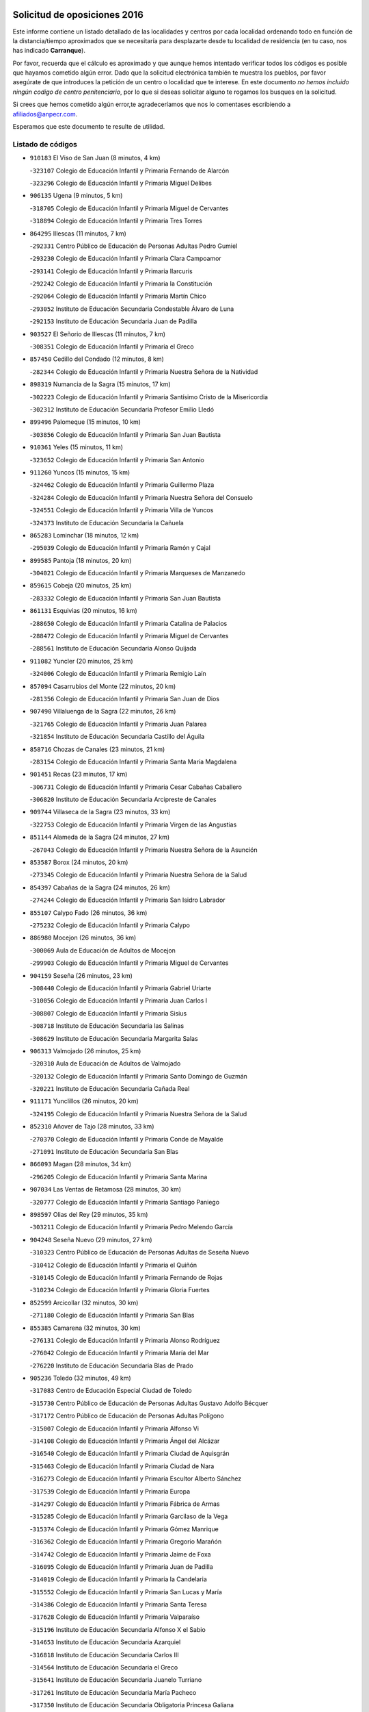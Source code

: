 

.. image:: logo.png
   :align: center

Solicitud de oposiciones 2016
======================================================

  
  
Este informe contiene un listado detallado de las localidades y centros por cada
localidad ordenando todo en función de la distancia/tiempo aproximados que se
necesitaría para desplazarte desde tu localidad de residencia (en tu caso,
nos has indicado **Carranque**).

Por favor, recuerda que el cálculo es aproximado y que aunque hemos
intentado verificar todos los códigos es posible que hayamos cometido algún
error. Dado que la solicitud electrónica también te muestra los pueblos, por
favor asegúrate de que introduces la petición de un centro o localidad que
te interese. En este documento
*no hemos incluido ningún codigo de centro penitenciario*, por lo que si deseas
solicitar alguno te rogamos los busques en la solicitud.

Si crees que hemos cometido algún error,te agradeceríamos que nos lo comentases
escribiendo a afiliados@anpecr.com.

Esperamos que este documento te resulte de utilidad.



Listado de códigos
-------------------


- ``910183`` El Viso de San Juan  (8 minutos, 4 km)

  -``323107`` Colegio de Educación Infantil y Primaria Fernando de Alarcón
    

  -``323296`` Colegio de Educación Infantil y Primaria Miguel Delibes
    

- ``906135`` Ugena  (9 minutos, 5 km)

  -``318705`` Colegio de Educación Infantil y Primaria Miguel de Cervantes
    

  -``318894`` Colegio de Educación Infantil y Primaria Tres Torres
    

- ``864295`` Illescas  (11 minutos, 7 km)

  -``292331`` Centro Público de Educación de Personas Adultas Pedro Gumiel
    

  -``293230`` Colegio de Educación Infantil y Primaria Clara Campoamor
    

  -``293141`` Colegio de Educación Infantil y Primaria Ilarcuris
    

  -``292242`` Colegio de Educación Infantil y Primaria la Constitución
    

  -``292064`` Colegio de Educación Infantil y Primaria Martín Chico
    

  -``293052`` Instituto de Educación Secundaria Condestable Álvaro de Luna
    

  -``292153`` Instituto de Educación Secundaria Juan de Padilla
    

- ``903527`` El Señorio de Illescas  (11 minutos, 7 km)

  -``308351`` Colegio de Educación Infantil y Primaria el Greco
    

- ``857450`` Cedillo del Condado  (12 minutos, 8 km)

  -``282344`` Colegio de Educación Infantil y Primaria Nuestra Señora de la Natividad
    

- ``898319`` Numancia de la Sagra  (15 minutos, 17 km)

  -``302223`` Colegio de Educación Infantil y Primaria Santísimo Cristo de la Misericordia
    

  -``302312`` Instituto de Educación Secundaria Profesor Emilio Lledó
    

- ``899496`` Palomeque  (15 minutos, 10 km)

  -``303856`` Colegio de Educación Infantil y Primaria San Juan Bautista
    

- ``910361`` Yeles  (15 minutos, 11 km)

  -``323652`` Colegio de Educación Infantil y Primaria San Antonio
    

- ``911260`` Yuncos  (15 minutos, 15 km)

  -``324462`` Colegio de Educación Infantil y Primaria Guillermo Plaza
    

  -``324284`` Colegio de Educación Infantil y Primaria Nuestra Señora del Consuelo
    

  -``324551`` Colegio de Educación Infantil y Primaria Villa de Yuncos
    

  -``324373`` Instituto de Educación Secundaria la Cañuela
    

- ``865283`` Lominchar  (18 minutos, 12 km)

  -``295039`` Colegio de Educación Infantil y Primaria Ramón y Cajal
    

- ``899585`` Pantoja  (18 minutos, 20 km)

  -``304021`` Colegio de Educación Infantil y Primaria Marqueses de Manzanedo
    

- ``859615`` Cobeja  (20 minutos, 25 km)

  -``283332`` Colegio de Educación Infantil y Primaria San Juan Bautista
    

- ``861131`` Esquivias  (20 minutos, 16 km)

  -``288650`` Colegio de Educación Infantil y Primaria Catalina de Palacios
    

  -``288472`` Colegio de Educación Infantil y Primaria Miguel de Cervantes
    

  -``288561`` Instituto de Educación Secundaria Alonso Quijada
    

- ``911082`` Yuncler  (20 minutos, 25 km)

  -``324006`` Colegio de Educación Infantil y Primaria Remigio Laín
    

- ``857094`` Casarrubios del Monte  (22 minutos, 20 km)

  -``281356`` Colegio de Educación Infantil y Primaria San Juan de Dios
    

- ``907490`` Villaluenga de la Sagra  (22 minutos, 26 km)

  -``321765`` Colegio de Educación Infantil y Primaria Juan Palarea
    

  -``321854`` Instituto de Educación Secundaria Castillo del Águila
    

- ``858716`` Chozas de Canales  (23 minutos, 21 km)

  -``283154`` Colegio de Educación Infantil y Primaria Santa María Magdalena
    

- ``901451`` Recas  (23 minutos, 17 km)

  -``306731`` Colegio de Educación Infantil y Primaria Cesar Cabañas Caballero
    

  -``306820`` Instituto de Educación Secundaria Arcipreste de Canales
    

- ``909744`` Villaseca de la Sagra  (23 minutos, 33 km)

  -``322753`` Colegio de Educación Infantil y Primaria Virgen de las Angustias
    

- ``851144`` Alameda de la Sagra  (24 minutos, 27 km)

  -``267043`` Colegio de Educación Infantil y Primaria Nuestra Señora de la Asunción
    

- ``853587`` Borox  (24 minutos, 20 km)

  -``273345`` Colegio de Educación Infantil y Primaria Nuestra Señora de la Salud
    

- ``854397`` Cabañas de la Sagra  (24 minutos, 26 km)

  -``274244`` Colegio de Educación Infantil y Primaria San Isidro Labrador
    

- ``855107`` Calypo Fado  (26 minutos, 36 km)

  -``275232`` Colegio de Educación Infantil y Primaria Calypo
    

- ``886980`` Mocejon  (26 minutos, 36 km)

  -``300069`` Aula de Educación de Adultos de Mocejon
    

  -``299903`` Colegio de Educación Infantil y Primaria Miguel de Cervantes
    

- ``904159`` Seseña  (26 minutos, 23 km)

  -``308440`` Colegio de Educación Infantil y Primaria Gabriel Uriarte
    

  -``310056`` Colegio de Educación Infantil y Primaria Juan Carlos I
    

  -``308807`` Colegio de Educación Infantil y Primaria Sisius
    

  -``308718`` Instituto de Educación Secundaria las Salinas
    

  -``308629`` Instituto de Educación Secundaria Margarita Salas
    

- ``906313`` Valmojado  (26 minutos, 25 km)

  -``320310`` Aula de Educación de Adultos de Valmojado
    

  -``320132`` Colegio de Educación Infantil y Primaria Santo Domingo de Guzmán
    

  -``320221`` Instituto de Educación Secundaria Cañada Real
    

- ``911171`` Yunclillos  (26 minutos, 20 km)

  -``324195`` Colegio de Educación Infantil y Primaria Nuestra Señora de la Salud
    

- ``852310`` Añover de Tajo  (28 minutos, 33 km)

  -``270370`` Colegio de Educación Infantil y Primaria Conde de Mayalde
    

  -``271091`` Instituto de Educación Secundaria San Blas
    

- ``866093`` Magan  (28 minutos, 34 km)

  -``296205`` Colegio de Educación Infantil y Primaria Santa Marina
    

- ``907034`` Las Ventas de Retamosa  (28 minutos, 30 km)

  -``320777`` Colegio de Educación Infantil y Primaria Santiago Paniego
    

- ``898597`` Olias del Rey  (29 minutos, 35 km)

  -``303211`` Colegio de Educación Infantil y Primaria Pedro Melendo García
    

- ``904248`` Seseña Nuevo  (29 minutos, 27 km)

  -``310323`` Centro Público de Educación de Personas Adultas de Seseña Nuevo
    

  -``310412`` Colegio de Educación Infantil y Primaria el Quiñón
    

  -``310145`` Colegio de Educación Infantil y Primaria Fernando de Rojas
    

  -``310234`` Colegio de Educación Infantil y Primaria Gloria Fuertes
    

- ``852599`` Arcicollar  (32 minutos, 30 km)

  -``271180`` Colegio de Educación Infantil y Primaria San Blas
    

- ``855385`` Camarena  (32 minutos, 30 km)

  -``276131`` Colegio de Educación Infantil y Primaria Alonso Rodríguez
    

  -``276042`` Colegio de Educación Infantil y Primaria María del Mar
    

  -``276220`` Instituto de Educación Secundaria Blas de Prado
    

- ``905236`` Toledo  (32 minutos, 49 km)

  -``317083`` Centro de Educación Especial Ciudad de Toledo
    

  -``315730`` Centro Público de Educación de Personas Adultas Gustavo Adolfo Bécquer
    

  -``317172`` Centro Público de Educación de Personas Adultas Polígono
    

  -``315007`` Colegio de Educación Infantil y Primaria Alfonso Vi
    

  -``314108`` Colegio de Educación Infantil y Primaria Ángel del Alcázar
    

  -``316540`` Colegio de Educación Infantil y Primaria Ciudad de Aquisgrán
    

  -``315463`` Colegio de Educación Infantil y Primaria Ciudad de Nara
    

  -``316273`` Colegio de Educación Infantil y Primaria Escultor Alberto Sánchez
    

  -``317539`` Colegio de Educación Infantil y Primaria Europa
    

  -``314297`` Colegio de Educación Infantil y Primaria Fábrica de Armas
    

  -``315285`` Colegio de Educación Infantil y Primaria Garcilaso de la Vega
    

  -``315374`` Colegio de Educación Infantil y Primaria Gómez Manrique
    

  -``316362`` Colegio de Educación Infantil y Primaria Gregorio Marañón
    

  -``314742`` Colegio de Educación Infantil y Primaria Jaime de Foxa
    

  -``316095`` Colegio de Educación Infantil y Primaria Juan de Padilla
    

  -``314019`` Colegio de Educación Infantil y Primaria la Candelaria
    

  -``315552`` Colegio de Educación Infantil y Primaria San Lucas y María
    

  -``314386`` Colegio de Educación Infantil y Primaria Santa Teresa
    

  -``317628`` Colegio de Educación Infantil y Primaria Valparaíso
    

  -``315196`` Instituto de Educación Secundaria Alfonso X el Sabio
    

  -``314653`` Instituto de Educación Secundaria Azarquiel
    

  -``316818`` Instituto de Educación Secundaria Carlos III
    

  -``314564`` Instituto de Educación Secundaria el Greco
    

  -``315641`` Instituto de Educación Secundaria Juanelo Turriano
    

  -``317261`` Instituto de Educación Secundaria María Pacheco
    

  -``317350`` Instituto de Educación Secundaria Obligatoria Princesa Galiana
    

  -``316451`` Instituto de Educación Secundaria Sefarad
    

  -``314475`` Instituto de Educación Secundaria Universidad Laboral
    

- ``905325`` La Torre de Esteban Hambran  (32 minutos, 49 km)

  -``317717`` Colegio de Educación Infantil y Primaria Juan Aguado
    

- ``899763`` Las Perdices  (33 minutos, 42 km)

  -``304399`` Colegio de Educación Infantil y Primaria Pintor Tomás Camarero
    

- ``853309`` Bargas  (34 minutos, 39 km)

  -``272357`` Colegio de Educación Infantil y Primaria Santísimo Cristo de la Sala
    

  -``273078`` Instituto de Educación Secundaria Julio Verne
    

- ``855474`` Camarenilla  (34 minutos, 31 km)

  -``277030`` Colegio de Educación Infantil y Primaria Nuestra Señora del Rosario
    

- ``854119`` Burguillos de Toledo  (35 minutos, 56 km)

  -``274066`` Colegio de Educación Infantil y Primaria Victorio Macho
    

- ``903160`` Santa Cruz del Retamar  (35 minutos, 44 km)

  -``308084`` Colegio de Educación Infantil y Primaria Nuestra Señora de la Paz
    

- ``879878`` Mentrida  (36 minutos, 42 km)

  -``299547`` Colegio de Educación Infantil y Primaria Luis Solana
    

  -``299636`` Instituto de Educación Secundaria Antonio Jiménez-Landi
    

- ``859704`` Cobisa  (38 minutos, 60 km)

  -``284053`` Colegio de Educación Infantil y Primaria Cardenal Tavera
    

  -``284142`` Colegio de Educación Infantil y Primaria Gloria Fuertes
    

- ``888788`` Nambroca  (38 minutos, 60 km)

  -``300514`` Colegio de Educación Infantil y Primaria la Fuente
    

- ``901273`` Quismondo  (38 minutos, 51 km)

  -``306553`` Colegio de Educación Infantil y Primaria Pedro Zamorano
    

- ``908022`` Villamiel de Toledo  (38 minutos, 50 km)

  -``322119`` Colegio de Educación Infantil y Primaria Nuestra Señora de la Redonda
    

- ``901540`` Rielves  (39 minutos, 53 km)

  -``307096`` Colegio de Educación Infantil y Primaria Maximina Felisa Gómez Aguero
    

- ``861220`` Fuensalida  (40 minutos, 37 km)

  -``289649`` Aula de Educación de Adultos de Fuensalida
    

  -``289738`` Colegio de Educación Infantil y Primaria Condes de Fuensalida
    

  -``288839`` Colegio de Educación Infantil y Primaria Tomás Romojaro
    

  -``289460`` Instituto de Educación Secundaria Aldebarán
    

- ``900007`` Portillo de Toledo  (40 minutos, 50 km)

  -``304666`` Colegio de Educación Infantil y Primaria Conde de Ruiseñada
    

- ``909833`` Villasequilla  (40 minutos, 54 km)

  -``322842`` Colegio de Educación Infantil y Primaria San Isidro Labrador
    

- ``866360`` Maqueda  (41 minutos, 58 km)

  -``297104`` Colegio de Educación Infantil y Primaria Don Álvaro de Luna
    

- ``910450`` Yepes  (41 minutos, 57 km)

  -``323741`` Colegio de Educación Infantil y Primaria Rafael García Valiño
    

  -``323830`` Instituto de Educación Secundaria Carpetania
    

- ``853031`` Arges  (42 minutos, 64 km)

  -``272179`` Colegio de Educación Infantil y Primaria Miguel de Cervantes
    

  -``271369`` Colegio de Educación Infantil y Primaria Tirso de Molina
    

- ``864017`` Huecas  (42 minutos, 41 km)

  -``291254`` Colegio de Educación Infantil y Primaria Gregorio Marañón
    

- ``898130`` Noves  (42 minutos, 52 km)

  -``302134`` Colegio de Educación Infantil y Primaria Nuestra Señora de la Monjia
    

- ``852132`` Almonacid de Toledo  (43 minutos, 68 km)

  -``270192`` Colegio de Educación Infantil y Primaria Virgen de la Oliva
    

- ``905414`` Torrijos  (43 minutos, 62 km)

  -``318349`` Centro Público de Educación de Personas Adultas Teresa Enríquez
    

  -``318438`` Colegio de Educación Infantil y Primaria Lazarillo de Tormes
    

  -``317806`` Colegio de Educación Infantil y Primaria Villa de Torrijos
    

  -``318071`` Instituto de Educación Secundaria Alonso de Covarrubias
    

  -``318160`` Instituto de Educación Secundaria Juan de Padilla
    

- ``851055`` Ajofrin  (44 minutos, 66 km)

  -``266322`` Colegio de Educación Infantil y Primaria Jacinto Guerrero
    

- ``853120`` Barcience  (44 minutos, 60 km)

  -``272268`` Colegio de Educación Infantil y Primaria Santa María la Blanca
    

- ``854575`` Calalberche  (44 minutos, 48 km)

  -``275054`` Colegio de Educación Infantil y Primaria Ribera del Alberche
    

- ``858805`` Ciruelos  (44 minutos, 51 km)

  -``283243`` Colegio de Educación Infantil y Primaria Santísimo Cristo de la Misericordia
    

- ``863029`` Guadamur  (45 minutos, 63 km)

  -``290266`` Colegio de Educación Infantil y Primaria Nuestra Señora de la Natividad
    

- ``899129`` Ontigola  (45 minutos, 48 km)

  -``303300`` Colegio de Educación Infantil y Primaria Virgen del Rosario
    

- ``903438`` Santo Domingo-Caudilla  (45 minutos, 67 km)

  -``308262`` Colegio de Educación Infantil y Primaria Santa Ana
    

- ``864106`` Huerta de Valdecarabanos  (46 minutos, 64 km)

  -``291343`` Colegio de Educación Infantil y Primaria Virgen del Rosario de Pastores
    

- ``865005`` Layos  (46 minutos, 68 km)

  -``294229`` Colegio de Educación Infantil y Primaria María Magdalena
    

- ``869602`` Mazarambroz  (46 minutos, 72 km)

  -``298648`` Colegio de Educación Infantil y Primaria Nuestra Señora del Sagrario
    

- ``903349`` Santa Olalla  (46 minutos, 65 km)

  -``308173`` Colegio de Educación Infantil y Primaria Nuestra Señora de la Piedad
    

- ``908111`` Villaminaya  (46 minutos, 76 km)

  -``322208`` Colegio de Educación Infantil y Primaria Santo Domingo de Silos
    

- ``908200`` Villamuelas  (46 minutos, 61 km)

  -``322397`` Colegio de Educación Infantil y Primaria Santa María Magdalena
    

- ``862308`` Gerindote  (47 minutos, 66 km)

  -``290177`` Colegio de Educación Infantil y Primaria San José
    

- ``867170`` Mascaraque  (47 minutos, 76 km)

  -``297382`` Colegio de Educación Infantil y Primaria Juan de Padilla
    

- ``898408`` Ocaña  (47 minutos, 54 km)

  -``302868`` Centro Público de Educación de Personas Adultas Gutierre de Cárdenas
    

  -``303122`` Colegio de Educación Infantil y Primaria Pastor Poeta
    

  -``302401`` Colegio de Educación Infantil y Primaria San José de Calasanz
    

  -``302590`` Instituto de Educación Secundaria Alonso de Ercilla
    

  -``302779`` Instituto de Educación Secundaria Miguel Hernández
    

- ``904337`` Sonseca  (47 minutos, 73 km)

  -``310879`` Centro Público de Educación de Personas Adultas Cum Laude
    

  -``310968`` Colegio de Educación Infantil y Primaria Peñamiel
    

  -``310501`` Colegio de Educación Infantil y Primaria San Juan Evangelista
    

  -``310690`` Instituto de Educación Secundaria la Sisla
    

- ``851233`` Albarreal de Tajo  (48 minutos, 65 km)

  -``267132`` Colegio de Educación Infantil y Primaria Benjamín Escalonilla
    

- ``851411`` Alcabon  (48 minutos, 66 km)

  -``267310`` Colegio de Educación Infantil y Primaria Nuestra Señora de la Aurora
    

- ``860232`` Dosbarrios  (48 minutos, 66 km)

  -``287028`` Colegio de Educación Infantil y Primaria San Isidro Labrador
    

- ``899852`` Polan  (48 minutos, 65 km)

  -``304577`` Aula de Educación de Adultos de Polan
    

  -``304488`` Colegio de Educación Infantil y Primaria José María Corcuera
    

- ``861042`` Escalonilla  (50 minutos, 72 km)

  -``287395`` Colegio de Educación Infantil y Primaria Sagrados Corazones
    

- ``863396`` Hormigos  (50 minutos, 70 km)

  -``291165`` Colegio de Educación Infantil y Primaria Virgen de la Higuera
    

- ``866271`` Manzaneque  (50 minutos, 84 km)

  -``297015`` Colegio de Educación Infantil y Primaria Álvarez de Toledo
    

- ``889865`` Noblejas  (50 minutos, 67 km)

  -``301691`` Aula de Educación de Adultos de Noblejas
    

  -``301502`` Colegio de Educación Infantil y Primaria Santísimo Cristo de las Injurias
    

- ``899218`` Orgaz  (50 minutos, 79 km)

  -``303589`` Colegio de Educación Infantil y Primaria Conde de Orgaz
    

- ``856551`` El Casar de Escalona  (51 minutos, 75 km)

  -``281267`` Colegio de Educación Infantil y Primaria Nuestra Señora de Hortum Sancho
    

- ``888699`` Mora  (51 minutos, 81 km)

  -``300425`` Aula de Educación de Adultos de Mora
    

  -``300247`` Colegio de Educación Infantil y Primaria Fernando Martín
    

  -``300158`` Colegio de Educación Infantil y Primaria José Ramón Villa
    

  -``300336`` Instituto de Educación Secundaria Peñas Negras
    

- ``854208`` Burujon  (52 minutos, 72 km)

  -``274155`` Colegio de Educación Infantil y Primaria Juan XXIII
    

- ``860143`` Domingo Perez  (52 minutos, 76 km)

  -``286307`` Colegio Rural Agrupado Campos de Castilla
    

- ``860321`` Escalona  (53 minutos, 72 km)

  -``287117`` Colegio de Educación Infantil y Primaria Inmaculada Concepción
    

  -``287206`` Instituto de Educación Secundaria Lazarillo de Tormes
    

- ``889954`` Noez  (53 minutos, 72 km)

  -``301780`` Colegio de Educación Infantil y Primaria Santísimo Cristo de la Salud
    

- ``909655`` Villarrubia de Santiago  (53 minutos, 72 km)

  -``322664`` Colegio de Educación Infantil y Primaria Nuestra Señora del Castellar
    

- ``910094`` Villatobas  (54 minutos, 76 km)

  -``323018`` Colegio de Educación Infantil y Primaria Sagrado Corazón de Jesús
    

- ``856195`` Carmena  (55 minutos, 73 km)

  -``279929`` Colegio de Educación Infantil y Primaria Cristo de la Cueva
    

- ``863118`` La Guardia  (55 minutos, 77 km)

  -``290355`` Colegio de Educación Infantil y Primaria Valentín Escobar
    

- ``908578`` Villanueva de Bogas  (55 minutos, 73 km)

  -``322575`` Colegio de Educación Infantil y Primaria Santa Ana
    

- ``852221`` Almorox  (56 minutos, 78 km)

  -``270281`` Colegio de Educación Infantil y Primaria Silvano Cirujano
    

- ``856462`` Carriches  (56 minutos, 75 km)

  -``281178`` Colegio de Educación Infantil y Primaria Doctor Cesar González Gómez
    

- ``867359`` La Mata  (56 minutos, 75 km)

  -``298559`` Colegio de Educación Infantil y Primaria Severo Ochoa
    

- ``900552`` Pulgar  (56 minutos, 80 km)

  -``305743`` Colegio de Educación Infantil y Primaria Nuestra Señora de la Blanca
    

- ``857272`` Cazalegas  (57 minutos, 87 km)

  -``282077`` Colegio de Educación Infantil y Primaria Miguel de Cervantes
    

- ``858627`` Los Cerralbos  (57 minutos, 82 km)

  -``283065`` Colegio Rural Agrupado Entrerríos
    

- ``860054`` Cuerva  (57 minutos, 88 km)

  -``286218`` Colegio de Educación Infantil y Primaria Soledad Alonso Dorado
    

- ``900285`` La Puebla de Montalban  (57 minutos, 76 km)

  -``305476`` Aula de Educación de Adultos de Puebla de Montalban (La)
    

  -``305298`` Colegio de Educación Infantil y Primaria Fernando de Rojas
    

  -``305387`` Instituto de Educación Secundaria Juan de Lucena
    

- ``905503`` Totanes  (57 minutos, 78 km)

  -``318527`` Colegio de Educación Infantil y Primaria Inmaculada Concepción
    

- ``862030`` Galvez  (58 minutos, 79 km)

  -``289827`` Colegio de Educación Infantil y Primaria San Juan de la Cruz
    

  -``289916`` Instituto de Educación Secundaria Montes de Toledo
    

- ``905058`` Tembleque  (59 minutos, 88 km)

  -``313754`` Colegio de Educación Infantil y Primaria Antonia González
    

- ``910272`` Los Yebenes  (1h, 89 km)

  -``323563`` Aula de Educación de Adultos de Yebenes (Los)
    

  -``323385`` Colegio de Educación Infantil y Primaria San José de Calasanz
    

  -``323474`` Instituto de Educación Secundaria Guadalerzas
    

- ``842145`` Alovera  (1h 1min, 93 km)

  -``240676`` Aula de Educación de Adultos de Alovera
    

  -``240587`` Colegio de Educación Infantil y Primaria Campiña Verde
    

  -``240309`` Colegio de Educación Infantil y Primaria Parque Vallejo
    

  -``240120`` Colegio de Educación Infantil y Primaria Virgen de la Paz
    

  -``240498`` Instituto de Educación Secundaria Carmen Burgos de Seguí
    

- ``842501`` Azuqueca de Henares  (1h 1min, 87 km)

  -``241575`` Centro Público de Educación de Personas Adultas Clara Campoamor
    

  -``242107`` Colegio de Educación Infantil y Primaria la Espiga
    

  -``242018`` Colegio de Educación Infantil y Primaria la Paloma
    

  -``241119`` Colegio de Educación Infantil y Primaria la Paz
    

  -``241664`` Colegio de Educación Infantil y Primaria Maestra Plácida Herranz
    

  -``241842`` Colegio de Educación Infantil y Primaria Siglo XXI
    

  -``241208`` Colegio de Educación Infantil y Primaria Virgen de la Soledad
    

  -``241397`` Instituto de Educación Secundaria Arcipreste de Hita
    

  -``241753`` Instituto de Educación Secundaria Profesor Domínguez Ortiz
    

  -``241486`` Instituto de Educación Secundaria San Isidro
    

- ``856284`` El Carpio de Tajo  (1h 1min, 81 km)

  -``280090`` Colegio de Educación Infantil y Primaria Nuestra Señora de Ronda
    

- ``866182`` Malpica de Tajo  (1h 1min, 88 km)

  -``296394`` Colegio de Educación Infantil y Primaria Fulgencio Sánchez Cabezudo
    

- ``898041`` Nombela  (1h 2min, 81 km)

  -``302045`` Colegio de Educación Infantil y Primaria Cristo de la Nava
    

- ``903071`` Santa Cruz de la Zarza  (1h 2min, 89 km)

  -``307630`` Colegio de Educación Infantil y Primaria Eduardo Palomo Rodríguez
    

  -``307819`` Instituto de Educación Secundaria Obligatoria Velsinia
    

- ``906046`` Turleque  (1h 2min, 101 km)

  -``318616`` Colegio de Educación Infantil y Primaria Fernán González
    

- ``859893`` Consuegra  (1h 3min, 109 km)

  -``285130`` Centro Público de Educación de Personas Adultas Castillo de Consuegra
    

  -``284320`` Colegio de Educación Infantil y Primaria Miguel de Cervantes
    

  -``284231`` Colegio de Educación Infantil y Primaria Santísimo Cristo de la Vera Cruz
    

  -``285041`` Instituto de Educación Secundaria Consaburum
    

- ``906591`` Las Ventas con Peña Aguilera  (1h 3min, 94 km)

  -``320688`` Colegio de Educación Infantil y Primaria Nuestra Señora del Águila
    

- ``847463`` Quer  (1h 4min, 95 km)

  -``252828`` Colegio de Educación Infantil y Primaria Villa de Quer
    

- ``850334`` Villanueva de la Torre  (1h 4min, 94 km)

  -``255347`` Colegio de Educación Infantil y Primaria Gloria Fuertes
    

  -``255258`` Colegio de Educación Infantil y Primaria Paco Rabal
    

  -``255436`` Instituto de Educación Secundaria Newton-Salas
    

- ``857361`` Cebolla  (1h 4min, 88 km)

  -``282166`` Colegio de Educación Infantil y Primaria Nuestra Señora de la Antigua
    

  -``282255`` Instituto de Educación Secundaria Arenales del Tajo
    

- ``879789`` Menasalbas  (1h 4min, 86 km)

  -``299458`` Colegio de Educación Infantil y Primaria Nuestra Señora de Fátima
    

- ``902083`` El Romeral  (1h 4min, 93 km)

  -``307185`` Colegio de Educación Infantil y Primaria Silvano Cirujano
    

- ``843133`` Cabanillas del Campo  (1h 5min, 97 km)

  -``242830`` Colegio de Educación Infantil y Primaria la Senda
    

  -``242741`` Colegio de Educación Infantil y Primaria los Olivos
    

  -``242563`` Colegio de Educación Infantil y Primaria San Blas
    

  -``242652`` Instituto de Educación Secundaria Ana María Matute
    

- ``843400`` Chiloeches  (1h 5min, 95 km)

  -``243551`` Colegio de Educación Infantil y Primaria José Inglés
    

  -``243640`` Instituto de Educación Secundaria Peñalba
    

- ``849806`` Torrejon del Rey  (1h 5min, 91 km)

  -``254359`` Colegio de Educación Infantil y Primaria Virgen de las Candelas
    

- ``859982`` Corral de Almaguer  (1h 5min, 98 km)

  -``285319`` Colegio de Educación Infantil y Primaria Nuestra Señora de la Muela
    

  -``286129`` Instituto de Educación Secundaria la Besana
    

- ``867081`` Marjaliza  (1h 5min, 96 km)

  -``297293`` Colegio de Educación Infantil y Primaria San Juan
    

- ``845020`` Guadalajara  (1h 6min, 100 km)

  -``245716`` Centro de Educación Especial Virgen del Amparo
    

  -``246615`` Centro Público de Educación de Personas Adultas Río Sorbe
    

  -``244639`` Colegio de Educación Infantil y Primaria Alcarria
    

  -``245805`` Colegio de Educación Infantil y Primaria Alvar Fáñez de Minaya
    

  -``246437`` Colegio de Educación Infantil y Primaria Badiel
    

  -``246070`` Colegio de Educación Infantil y Primaria Balconcillo
    

  -``244728`` Colegio de Educación Infantil y Primaria Cardenal Mendoza
    

  -``246259`` Colegio de Educación Infantil y Primaria el Doncel
    

  -``245082`` Colegio de Educación Infantil y Primaria Isidro Almazán
    

  -``247514`` Colegio de Educación Infantil y Primaria las Lomas
    

  -``246526`` Colegio de Educación Infantil y Primaria Ocejón
    

  -``247792`` Colegio de Educación Infantil y Primaria Parque de la Muñeca
    

  -``245171`` Colegio de Educación Infantil y Primaria Pedro Sanz Vázquez
    

  -``247158`` Colegio de Educación Infantil y Primaria Río Henares
    

  -``246704`` Colegio de Educación Infantil y Primaria Río Tajo
    

  -``245260`` Colegio de Educación Infantil y Primaria Rufino Blanco
    

  -``244817`` Colegio de Educación Infantil y Primaria San Pedro Apóstol
    

  -``247425`` Instituto de Educación Secundaria Aguas Vivas
    

  -``245627`` Instituto de Educación Secundaria Antonio Buero Vallejo
    

  -``245449`` Instituto de Educación Secundaria Brianda de Mendoza
    

  -``246348`` Instituto de Educación Secundaria Castilla
    

  -``247336`` Instituto de Educación Secundaria José Luis Sampedro
    

  -``246893`` Instituto de Educación Secundaria Liceo Caracense
    

  -``245538`` Instituto de Educación Secundaria Luis de Lucena
    

- ``902172`` San Martin de Montalban  (1h 6min, 92 km)

  -``307274`` Colegio de Educación Infantil y Primaria Santísimo Cristo de la Luz
    

- ``902539`` San Roman de los Montes  (1h 6min, 104 km)

  -``307541`` Colegio de Educación Infantil y Primaria Nuestra Señora del Buen Camino
    

- ``842234`` La Arboleda  (1h 7min, 100 km)

  -``240765`` Colegio de Educación Infantil y Primaria la Arboleda de Pioz
    

- ``842323`` Los Arenales  (1h 7min, 100 km)

  -``240854`` Colegio de Educación Infantil y Primaria María Montessori
    

- ``844210`` El Coto  (1h 7min, 86 km)

  -``244272`` Colegio de Educación Infantil y Primaria el Coto
    

- ``845487`` Iriepal  (1h 7min, 104 km)

  -``250396`` Colegio Rural Agrupado Francisco Ibáñez
    

- ``847374`` Pozo de Guadalajara  (1h 7min, 95 km)

  -``252739`` Colegio de Educación Infantil y Primaria Santa Brígida
    

- ``865194`` Lillo  (1h 7min, 94 km)

  -``294318`` Colegio de Educación Infantil y Primaria Marcelino Murillo
    

- ``843222`` El Casar  (1h 8min, 87 km)

  -``243195`` Aula de Educación de Adultos de Casar (El)
    

  -``243006`` Colegio de Educación Infantil y Primaria Maestros del Casar
    

  -``243284`` Instituto de Educación Secundaria Campiña Alta
    

  -``243373`` Instituto de Educación Secundaria Juan García Valdemora
    

- ``846297`` Marchamalo  (1h 8min, 101 km)

  -``251106`` Aula de Educación de Adultos de Marchamalo
    

  -``250841`` Colegio de Educación Infantil y Primaria Cristo de la Esperanza
    

  -``251017`` Colegio de Educación Infantil y Primaria Maestra Teodora
    

  -``250930`` Instituto de Educación Secundaria Alejo Vera
    

- ``900374`` La Pueblanueva  (1h 8min, 105 km)

  -``305565`` Colegio de Educación Infantil y Primaria San Isidro
    

- ``865372`` Madridejos  (1h 9min, 116 km)

  -``296027`` Aula de Educación de Adultos de Madridejos
    

  -``296116`` Centro de Educación Especial Mingoliva
    

  -``295128`` Colegio de Educación Infantil y Primaria Garcilaso de la Vega
    

  -``295306`` Colegio de Educación Infantil y Primaria Santa Ana
    

  -``295217`` Instituto de Educación Secundaria Valdehierro
    

- ``844588`` Galapagos  (1h 10min, 96 km)

  -``244450`` Colegio de Educación Infantil y Primaria Clara Sánchez
    

- ``846564`` Parque de las Castillas  (1h 10min, 91 km)

  -``252005`` Colegio de Educación Infantil y Primaria las Castillas
    

- ``847196`` Pioz  (1h 10min, 98 km)

  -``252461`` Colegio de Educación Infantil y Primaria Castillo de Pioz
    

- ``849995`` Tortola de Henares  (1h 10min, 114 km)

  -``254448`` Colegio de Educación Infantil y Primaria Sagrado Corazón de Jesús
    

- ``856006`` Camuñas  (1h 10min, 123 km)

  -``277308`` Colegio de Educación Infantil y Primaria Cardenal Cisneros
    

- ``869791`` Mejorada  (1h 10min, 110 km)

  -``298737`` Colegio Rural Agrupado Ribera del Guadyerbas
    

- ``901362`` El Real de San Vicente  (1h 10min, 98 km)

  -``306642`` Colegio Rural Agrupado Tierras de Viriato
    

- ``904426`` Talavera de la Reina  (1h 10min, 100 km)

  -``313487`` Centro de Educación Especial Bios
    

  -``312677`` Centro Público de Educación de Personas Adultas Río Tajo
    

  -``312588`` Colegio de Educación Infantil y Primaria Antonio Machado
    

  -``313576`` Colegio de Educación Infantil y Primaria Bartolomé Nicolau
    

  -``311044`` Colegio de Educación Infantil y Primaria Federico García Lorca
    

  -``311311`` Colegio de Educación Infantil y Primaria Fray Hernando de Talavera
    

  -``312121`` Colegio de Educación Infantil y Primaria Hernán Cortés
    

  -``312499`` Colegio de Educación Infantil y Primaria José Bárcena
    

  -``311222`` Colegio de Educación Infantil y Primaria Nuestra Señora del Prado
    

  -``312855`` Colegio de Educación Infantil y Primaria Pablo Iglesias
    

  -``311400`` Colegio de Educación Infantil y Primaria San Ildefonso
    

  -``311689`` Colegio de Educación Infantil y Primaria San Juan de Dios
    

  -``311133`` Colegio de Educación Infantil y Primaria Santa María
    

  -``312210`` Instituto de Educación Secundaria Gabriel Alonso de Herrera
    

  -``311867`` Instituto de Educación Secundaria Juan Antonio Castro
    

  -``311778`` Instituto de Educación Secundaria Padre Juan de Mariana
    

  -``313020`` Instituto de Educación Secundaria Puerta de Cuartos
    

  -``313209`` Instituto de Educación Secundaria Ribera del Tajo
    

  -``312032`` Instituto de Educación Secundaria San Isidro
    

- ``888966`` Navahermosa  (1h 11min, 98 km)

  -``300970`` Centro Público de Educación de Personas Adultas la Raña
    

  -``300792`` Colegio de Educación Infantil y Primaria San Miguel Arcángel
    

  -``300881`` Instituto de Educación Secundaria Obligatoria Manuel de Guzmán
    

- ``902261`` San Martin de Pusa  (1h 11min, 103 km)

  -``307363`` Colegio Rural Agrupado Río Pusa
    

- ``906224`` Urda  (1h 11min, 119 km)

  -``320043`` Colegio de Educación Infantil y Primaria Santo Cristo
    

- ``838731`` Tarancon  (1h 12min, 104 km)

  -``227173`` Centro Público de Educación de Personas Adultas Altomira
    

  -``227084`` Colegio de Educación Infantil y Primaria Duque de Riánsares
    

  -``227262`` Colegio de Educación Infantil y Primaria Gloria Fuertes
    

  -``227351`` Instituto de Educación Secundaria la Hontanilla
    

- ``844499`` Fontanar  (1h 12min, 112 km)

  -``244361`` Colegio de Educación Infantil y Primaria Virgen de la Soledad
    

- ``845209`` Horche  (1h 12min, 110 km)

  -``250029`` Colegio de Educación Infantil y Primaria Nº 2
    

  -``247881`` Colegio de Educación Infantil y Primaria San Roque
    

- ``854486`` Cabezamesada  (1h 12min, 108 km)

  -``274333`` Colegio de Educación Infantil y Primaria Alonso de Cárdenas
    

- ``862219`` Gamonal  (1h 12min, 115 km)

  -``290088`` Colegio de Educación Infantil y Primaria Don Cristóbal López
    

- ``904515`` Talavera la Nueva  (1h 12min, 114 km)

  -``313665`` Colegio de Educación Infantil y Primaria San Isidro
    

- ``906402`` Velada  (1h 12min, 117 km)

  -``320599`` Colegio de Educación Infantil y Primaria Andrés Arango
    

- ``850512`` Yunquera de Henares  (1h 13min, 113 km)

  -``255892`` Colegio de Educación Infantil y Primaria Nº 2
    

  -``255614`` Colegio de Educación Infantil y Primaria Virgen de la Granja
    

  -``255703`` Instituto de Educación Secundaria Clara Campoamor
    

- ``833324`` Fuente de Pedro Naharro  (1h 14min, 112 km)

  -``220780`` Colegio Rural Agrupado Retama
    

- ``849717`` Torija  (1h 14min, 117 km)

  -``254170`` Colegio de Educación Infantil y Primaria Virgen del Amparo
    

- ``851322`` Alberche del Caudillo  (1h 14min, 118 km)

  -``267221`` Colegio de Educación Infantil y Primaria San Isidro
    

- ``855018`` Calera y Chozas  (1h 14min, 123 km)

  -``275143`` Colegio de Educación Infantil y Primaria Santísimo Cristo de Chozas
    

- ``907212`` Villacañas  (1h 14min, 105 km)

  -``321498`` Aula de Educación de Adultos de Villacañas
    

  -``321031`` Colegio de Educación Infantil y Primaria Santa Bárbara
    

  -``321309`` Instituto de Educación Secundaria Enrique de Arfe
    

  -``321120`` Instituto de Educación Secundaria Garcilaso de la Vega
    

- ``846019`` Lupiana  (1h 15min, 111 km)

  -``250663`` Colegio de Educación Infantil y Primaria Miguel de la Cuesta
    

- ``902350`` San Pablo de los Montes  (1h 15min, 98 km)

  -``307452`` Colegio de Educación Infantil y Primaria Nuestra Señora de Gracia
    

- ``846475`` Mondejar  (1h 16min, 98 km)

  -``251651`` Centro Público de Educación de Personas Adultas Alcarria Baja
    

  -``251562`` Colegio de Educación Infantil y Primaria José Maldonado y Ayuso
    

  -``251740`` Instituto de Educación Secundaria Alcarria Baja
    

- ``820362`` Herencia  (1h 17min, 136 km)

  -``155350`` Aula de Educación de Adultos de Herencia
    

  -``155172`` Colegio de Educación Infantil y Primaria Carrasco Alcalde
    

  -``155261`` Instituto de Educación Secundaria Hermógenes Rodríguez
    

- ``850067`` Trijueque  (1h 17min, 122 km)

  -``254626`` Aula de Educación de Adultos de Trijueque
    

  -``254537`` Colegio de Educación Infantil y Primaria San Bernabé
    

- ``907301`` Villafranca de los Caballeros  (1h 17min, 137 km)

  -``321587`` Colegio de Educación Infantil y Primaria Miguel de Cervantes
    

  -``321676`` Instituto de Educación Secundaria Obligatoria la Falcata
    

- ``837298`` Saelices  (1h 18min, 124 km)

  -``226185`` Colegio Rural Agrupado Segóbriga
    

- ``907123`` La Villa de Don Fadrique  (1h 18min, 116 km)

  -``320866`` Colegio de Educación Infantil y Primaria Ramón y Cajal
    

  -``320955`` Instituto de Educación Secundaria Obligatoria Leonor de Guzmán
    

- ``889598`` Los Navalmorales  (1h 19min, 111 km)

  -``301146`` Colegio de Educación Infantil y Primaria San Francisco
    

  -``301235`` Instituto de Educación Secundaria los Navalmorales
    

- ``901184`` Quintanar de la Orden  (1h 19min, 123 km)

  -``306375`` Centro Público de Educación de Personas Adultas Luis Vives
    

  -``306464`` Colegio de Educación Infantil y Primaria Antonio Machado
    

  -``306008`` Colegio de Educación Infantil y Primaria Cristóbal Colón
    

  -``306286`` Instituto de Educación Secundaria Alonso Quijano
    

  -``306197`` Instituto de Educación Secundaria Infante Don Fadrique
    

- ``831259`` Barajas de Melo  (1h 20min, 123 km)

  -``214667`` Colegio Rural Agrupado Fermín Caballero
    

- ``845398`` Humanes  (1h 20min, 122 km)

  -``250207`` Aula de Educación de Adultos de Humanes
    

  -``250118`` Colegio de Educación Infantil y Primaria Nuestra Señora de Peñahora
    

- ``849628`` Tendilla  (1h 20min, 123 km)

  -``254081`` Colegio Rural Agrupado Valles del Tajuña
    

- ``863207`` Las Herencias  (1h 20min, 113 km)

  -``291076`` Colegio de Educación Infantil y Primaria Vera Cruz
    

- ``820184`` Fuente el Fresno  (1h 21min, 129 km)

  -``154818`` Colegio de Educación Infantil y Primaria Miguel Delibes
    

- ``908489`` Villanueva de Alcardete  (1h 21min, 117 km)

  -``322486`` Colegio de Educación Infantil y Primaria Nuestra Señora de la Piedad
    

- ``830260`` Villarta de San Juan  (1h 22min, 142 km)

  -``199828`` Colegio de Educación Infantil y Primaria Nuestra Señora de la Paz
    

- ``834134`` Horcajo de Santiago  (1h 22min, 121 km)

  -``221312`` Aula de Educación de Adultos de Horcajo de Santiago
    

  -``221223`` Colegio de Educación Infantil y Primaria José Montalvo
    

  -``221401`` Instituto de Educación Secundaria Orden de Santiago
    

- ``850245`` Uceda  (1h 22min, 110 km)

  -``255169`` Colegio de Educación Infantil y Primaria García Lorca
    

- ``889776`` Navamorcuende  (1h 22min, 120 km)

  -``301413`` Colegio Rural Agrupado Sierra de San Vicente
    

- ``899307`` Oropesa  (1h 22min, 138 km)

  -``303678`` Colegio de Educación Infantil y Primaria Martín Gallinar
    

  -``303767`` Instituto de Educación Secundaria Alonso de Orozco
    

- ``900196`` La Puebla de Almoradiel  (1h 22min, 127 km)

  -``305109`` Aula de Educación de Adultos de Puebla de Almoradiel (La)
    

  -``304755`` Colegio de Educación Infantil y Primaria Ramón y Cajal
    

  -``304844`` Instituto de Educación Secundaria Aldonza Lorenzo
    

- ``813439`` Alcazar de San Juan  (1h 23min, 147 km)

  -``137808`` Centro Público de Educación de Personas Adultas Enrique Tierno Galván
    

  -``137719`` Colegio de Educación Infantil y Primaria Alces
    

  -``137085`` Colegio de Educación Infantil y Primaria el Santo
    

  -``140223`` Colegio de Educación Infantil y Primaria Gloria Fuertes
    

  -``140401`` Colegio de Educación Infantil y Primaria Jardín de Arena
    

  -``137263`` Colegio de Educación Infantil y Primaria Jesús Ruiz de la Fuente
    

  -``137174`` Colegio de Educación Infantil y Primaria Juan de Austria
    

  -``139973`` Colegio de Educación Infantil y Primaria Pablo Ruiz Picasso
    

  -``137352`` Colegio de Educación Infantil y Primaria Santa Clara
    

  -``137530`` Instituto de Educación Secundaria Juan Bosco
    

  -``140045`` Instituto de Educación Secundaria María Zambrano
    

  -``137441`` Instituto de Educación Secundaria Miguel de Cervantes Saavedra
    

- ``815326`` Arenas de San Juan  (1h 23min, 144 km)

  -``143387`` Colegio Rural Agrupado de Arenas de San Juan
    

- ``879967`` Miguel Esteban  (1h 23min, 129 km)

  -``299725`` Colegio de Educación Infantil y Primaria Cervantes
    

  -``299814`` Instituto de Educación Secundaria Obligatoria Juan Patiño Torres
    

- ``832425`` Carrascosa del Campo  (1h 24min, 132 km)

  -``216009`` Aula de Educación de Adultos de Carrascosa del Campo
    

- ``864384`` Lagartera  (1h 24min, 139 km)

  -``294040`` Colegio de Educación Infantil y Primaria Jacinto Guerrero
    

- ``899674`` Parrillas  (1h 24min, 132 km)

  -``304110`` Colegio de Educación Infantil y Primaria Nuestra Señora de la Luz
    

- ``905147`` El Toboso  (1h 24min, 132 km)

  -``313843`` Colegio de Educación Infantil y Primaria Miguel de Cervantes
    

- ``855296`` La Calzada de Oropesa  (1h 25min, 144 km)

  -``275321`` Colegio Rural Agrupado Campo Arañuelo
    

- ``835300`` Mota del Cuervo  (1h 26min, 142 km)

  -``223666`` Aula de Educación de Adultos de Mota del Cuervo
    

  -``223844`` Colegio de Educación Infantil y Primaria Santa Rita
    

  -``223577`` Colegio de Educación Infantil y Primaria Virgen de Manjavacas
    

  -``223755`` Instituto de Educación Secundaria Julián Zarco
    

- ``842780`` Brihuega  (1h 26min, 132 km)

  -``242296`` Colegio de Educación Infantil y Primaria Nuestra Señora de la Peña
    

  -``242385`` Instituto de Educación Secundaria Obligatoria Briocense
    

- ``851500`` Alcaudete de la Jara  (1h 26min, 121 km)

  -``269931`` Colegio de Educación Infantil y Primaria Rufino Mansi
    

- ``869880`` El Membrillo  (1h 26min, 118 km)

  -``298826`` Colegio de Educación Infantil y Primaria Ortega Pérez
    

- ``889687`` Los Navalucillos  (1h 26min, 118 km)

  -``301324`` Colegio de Educación Infantil y Primaria Nuestra Señora de las Saleras
    

- ``852043`` Alcolea de Tajo  (1h 27min, 139 km)

  -``270003`` Colegio Rural Agrupado Río Tajo
    

- ``821172`` Llanos del Caudillo  (1h 28min, 158 km)

  -``156071`` Colegio de Educación Infantil y Primaria el Oasis
    

- ``841068`` Villamayor de Santiago  (1h 28min, 128 km)

  -``230400`` Aula de Educación de Adultos de Villamayor de Santiago
    

  -``230311`` Colegio de Educación Infantil y Primaria Gúzquez
    

  -``230689`` Instituto de Educación Secundaria Obligatoria Ítaca
    

- ``842056`` Almoguera  (1h 28min, 110 km)

  -``240031`` Colegio Rural Agrupado Pimafad
    

- ``889409`` Navalcan  (1h 28min, 135 km)

  -``301057`` Colegio de Educación Infantil y Primaria Blas Tello
    

- ``901095`` Quero  (1h 28min, 128 km)

  -``305832`` Colegio de Educación Infantil y Primaria Santiago Cabañas
    

- ``817035`` Campo de Criptana  (1h 29min, 156 km)

  -``146807`` Aula de Educación de Adultos de Campo de Criptana
    

  -``146629`` Colegio de Educación Infantil y Primaria Domingo Miras
    

  -``146351`` Colegio de Educación Infantil y Primaria Sagrado Corazón
    

  -``146262`` Colegio de Educación Infantil y Primaria Virgen de Criptana
    

  -``146173`` Colegio de Educación Infantil y Primaria Virgen de la Paz
    

  -``146440`` Instituto de Educación Secundaria Isabel Perillán y Quirós
    

- ``821350`` Malagon  (1h 30min, 140 km)

  -``156616`` Aula de Educación de Adultos de Malagon
    

  -``156349`` Colegio de Educación Infantil y Primaria Cañada Real
    

  -``156438`` Colegio de Educación Infantil y Primaria Santa Teresa
    

  -``156527`` Instituto de Educación Secundaria Estados del Duque
    

- ``825046`` Retuerta del Bullaque  (1h 30min, 129 km)

  -``177133`` Colegio Rural Agrupado Montes de Toledo
    

- ``830171`` Villarrubia de los Ojos  (1h 30min, 149 km)

  -``199739`` Aula de Educación de Adultos de Villarrubia de los Ojos
    

  -``198740`` Colegio de Educación Infantil y Primaria Rufino Blanco
    

  -``199461`` Colegio de Educación Infantil y Primaria Virgen de la Sierra
    

  -``199550`` Instituto de Educación Secundaria Guadiana
    

- ``900463`` El Puente del Arzobispo  (1h 30min, 143 km)

  -``305654`` Colegio Rural Agrupado Villas del Tajo
    

- ``853498`` Belvis de la Jara  (1h 31min, 129 km)

  -``273167`` Colegio de Educación Infantil y Primaria Fernando Jiménez de Gregorio
    

  -``273256`` Instituto de Educación Secundaria Obligatoria la Jara
    

- ``818023`` Cinco Casas  (1h 32min, 160 km)

  -``147617`` Colegio Rural Agrupado Alciares
    

- ``834223`` Huete  (1h 32min, 144 km)

  -``221868`` Aula de Educación de Adultos de Huete
    

  -``221779`` Colegio Rural Agrupado Campos de la Alcarria
    

  -``221590`` Instituto de Educación Secundaria Obligatoria Ciudad de Luna
    

- ``836021`` Palomares del Campo  (1h 33min, 147 km)

  -``224565`` Colegio Rural Agrupado San José de Calasanz
    

- ``841335`` Villares del Saz  (1h 33min, 153 km)

  -``231121`` Colegio Rural Agrupado el Quijote
    

  -``231032`` Instituto de Educación Secundaria los Sauces
    

- ``844121`` Cogolludo  (1h 33min, 140 km)

  -``244183`` Colegio Rural Agrupado la Encina
    

- ``847007`` Pastrana  (1h 33min, 120 km)

  -``252372`` Aula de Educación de Adultos de Pastrana
    

  -``252283`` Colegio Rural Agrupado de Pastrana
    

  -``252194`` Instituto de Educación Secundaria Leandro Fernández Moratín
    

- ``819834`` Fernan Caballero  (1h 34min, 146 km)

  -``154451`` Colegio de Educación Infantil y Primaria Manuel Sastre Velasco
    

- ``822527`` Pedro Muñoz  (1h 34min, 146 km)

  -``164082`` Aula de Educación de Adultos de Pedro Muñoz
    

  -``164171`` Colegio de Educación Infantil y Primaria Hospitalillo
    

  -``163272`` Colegio de Educación Infantil y Primaria Maestro Juan de Ávila
    

  -``163094`` Colegio de Educación Infantil y Primaria María Luisa Cañas
    

  -``163183`` Colegio de Educación Infantil y Primaria Nuestra Señora de los Ángeles
    

  -``163361`` Instituto de Educación Secundaria Isabel Martínez Buendía
    

- ``836110`` El Pedernoso  (1h 34min, 160 km)

  -``224654`` Colegio de Educación Infantil y Primaria Juan Gualberto Avilés
    

- ``818579`` Cortijos de Arriba  (1h 35min, 132 km)

  -``153285`` Colegio de Educación Infantil y Primaria Nuestra Señora de las Mercedes
    

- ``846108`` Mandayona  (1h 35min, 155 km)

  -``250752`` Colegio de Educación Infantil y Primaria la Cobatilla
    

- ``821539`` Manzanares  (1h 36min, 169 km)

  -``157426`` Centro Público de Educación de Personas Adultas San Blas
    

  -``156894`` Colegio de Educación Infantil y Primaria Altagracia
    

  -``156705`` Colegio de Educación Infantil y Primaria Divina Pastora
    

  -``157515`` Colegio de Educación Infantil y Primaria Enrique Tierno Galván
    

  -``157337`` Colegio de Educación Infantil y Primaria la Candelaria
    

  -``157248`` Instituto de Educación Secundaria Azuer
    

  -``157159`` Instituto de Educación Secundaria Pedro Álvarez Sotomayor
    

- ``833502`` Los Hinojosos  (1h 36min, 143 km)

  -``221045`` Colegio Rural Agrupado Airén
    

- ``836399`` Las Pedroñeras  (1h 37min, 163 km)

  -``225008`` Aula de Educación de Adultos de Pedroñeras (Las)
    

  -``224743`` Colegio de Educación Infantil y Primaria Adolfo Martínez Chicano
    

  -``224832`` Instituto de Educación Secundaria Fray Luis de León
    

- ``847552`` Sacedon  (1h 37min, 150 km)

  -``253182`` Aula de Educación de Adultos de Sacedon
    

  -``253093`` Colegio de Educación Infantil y Primaria la Isabela
    

  -``253271`` Instituto de Educación Secundaria Obligatoria Mar de Castilla
    

- ``827022`` El Torno  (1h 38min, 142 km)

  -``191179`` Colegio de Educación Infantil y Primaria Nuestra Señora de Guadalupe
    

- ``831348`` Belmonte  (1h 38min, 162 km)

  -``214756`` Colegio de Educación Infantil y Primaria Fray Luis de León
    

  -``214845`` Instituto de Educación Secundaria San Juan del Castillo
    

- ``843044`` Budia  (1h 38min, 146 km)

  -``242474`` Colegio Rural Agrupado Santa Lucía
    

- ``819745`` Daimiel  (1h 39min, 165 km)

  -``154273`` Centro Público de Educación de Personas Adultas Miguel de Cervantes
    

  -``154362`` Colegio de Educación Infantil y Primaria Albuera
    

  -``154184`` Colegio de Educación Infantil y Primaria Calatrava
    

  -``153552`` Colegio de Educación Infantil y Primaria Infante Don Felipe
    

  -``153641`` Colegio de Educación Infantil y Primaria la Espinosa
    

  -``153463`` Colegio de Educación Infantil y Primaria San Isidro
    

  -``154095`` Instituto de Educación Secundaria Juan D&#39;Opazo
    

  -``153730`` Instituto de Educación Secundaria Ojos del Guadiana
    

- ``845576`` Jadraque  (1h 39min, 146 km)

  -``250485`` Colegio de Educación Infantil y Primaria Romualdo de Toledo
    

  -``250574`` Instituto de Educación Secundaria Valle del Henares
    

- ``815415`` Argamasilla de Alba  (1h 40min, 172 km)

  -``143743`` Aula de Educación de Adultos de Argamasilla de Alba
    

  -``143654`` Colegio de Educación Infantil y Primaria Azorín
    

  -``143476`` Colegio de Educación Infantil y Primaria Divino Maestro
    

  -``143565`` Colegio de Educación Infantil y Primaria Nuestra Señora de Peñarroya
    

  -``143832`` Instituto de Educación Secundaria Vicente Cano
    

- ``826490`` Tomelloso  (1h 40min, 175 km)

  -``188753`` Centro de Educación Especial Ponce de León
    

  -``189652`` Centro Público de Educación de Personas Adultas Simienza
    

  -``189563`` Colegio de Educación Infantil y Primaria Almirante Topete
    

  -``186221`` Colegio de Educación Infantil y Primaria Carmelo Cortés
    

  -``186310`` Colegio de Educación Infantil y Primaria Doña Crisanta
    

  -``188575`` Colegio de Educación Infantil y Primaria Embajadores
    

  -``190369`` Colegio de Educación Infantil y Primaria Felix Grande
    

  -``187031`` Colegio de Educación Infantil y Primaria José Antonio
    

  -``186132`` Colegio de Educación Infantil y Primaria José María del Moral
    

  -``186043`` Colegio de Educación Infantil y Primaria Miguel de Cervantes
    

  -``188842`` Colegio de Educación Infantil y Primaria San Antonio
    

  -``188664`` Colegio de Educación Infantil y Primaria San Isidro
    

  -``188486`` Colegio de Educación Infantil y Primaria San José de Calasanz
    

  -``190091`` Colegio de Educación Infantil y Primaria Virgen de las Viñas
    

  -``189830`` Instituto de Educación Secundaria Airén
    

  -``190180`` Instituto de Educación Secundaria Alto Guadiana
    

  -``187120`` Instituto de Educación Secundaria Eladio Cabañero
    

  -``187309`` Instituto de Educación Secundaria Francisco García Pavón
    

- ``818201`` Consolacion  (1h 41min, 182 km)

  -``153007`` Colegio de Educación Infantil y Primaria Virgen de Consolación
    

- ``841424`` Albalate de Zorita  (1h 41min, 129 km)

  -``237616`` Aula de Educación de Adultos de Albalate de Zorita
    

  -``237705`` Colegio Rural Agrupado la Colmena
    

- ``835033`` Las Mesas  (1h 42min, 161 km)

  -``222856`` Aula de Educación de Adultos de Mesas (Las)
    

  -``222767`` Colegio de Educación Infantil y Primaria Hermanos Amorós Fernández
    

  -``223021`` Instituto de Educación Secundaria Obligatoria de Mesas (Las)
    

- ``822071`` Membrilla  (1h 43min, 178 km)

  -``157882`` Aula de Educación de Adultos de Membrilla
    

  -``157793`` Colegio de Educación Infantil y Primaria San José de Calasanz
    

  -``157604`` Colegio de Educación Infantil y Primaria Virgen del Espino
    

  -``159958`` Instituto de Educación Secundaria Marmaria
    

- ``840169`` Villaescusa de Haro  (1h 43min, 167 km)

  -``227807`` Colegio Rural Agrupado Alonso Quijano
    

- ``844032`` Cifuentes  (1h 43min, 166 km)

  -``243829`` Colegio de Educación Infantil y Primaria San Francisco
    

  -``244094`` Instituto de Educación Secundaria Don Juan Manuel
    

- ``888877`` La Nava de Ricomalillo  (1h 43min, 145 km)

  -``300603`` Colegio de Educación Infantil y Primaria Nuestra Señora del Amor de Dios
    

- ``836577`` El Provencio  (1h 45min, 175 km)

  -``225553`` Aula de Educación de Adultos de Provencio (El)
    

  -``225375`` Colegio de Educación Infantil y Primaria Infanta Cristina
    

  -``225464`` Instituto de Educación Secundaria Obligatoria Tomás de la Fuente Jurado
    

- ``837476`` San Lorenzo de la Parrilla  (1h 45min, 167 km)

  -``226541`` Colegio Rural Agrupado Gloria Fuertes
    

- ``841513`` Alcolea del Pinar  (1h 45min, 176 km)

  -``237894`` Colegio Rural Agrupado Sierra Ministra
    

- ``826212`` La Solana  (1h 46min, 184 km)

  -``184245`` Colegio de Educación Infantil y Primaria el Humilladero
    

  -``184067`` Colegio de Educación Infantil y Primaria el Santo
    

  -``185233`` Colegio de Educación Infantil y Primaria Federico Romero
    

  -``184334`` Colegio de Educación Infantil y Primaria Javier Paulino Pérez
    

  -``185055`` Colegio de Educación Infantil y Primaria la Moheda
    

  -``183346`` Colegio de Educación Infantil y Primaria Romero Peña
    

  -``183257`` Colegio de Educación Infantil y Primaria Sagrado Corazón
    

  -``185144`` Instituto de Educación Secundaria Clara Campoamor
    

  -``184156`` Instituto de Educación Secundaria Modesto Navarro
    

- ``827111`` Torralba de Calatrava  (1h 46min, 181 km)

  -``191268`` Colegio de Educación Infantil y Primaria Cristo del Consuelo
    

- ``823426`` Porzuna  (1h 47min, 156 km)

  -``166336`` Aula de Educación de Adultos de Porzuna
    

  -``166247`` Colegio de Educación Infantil y Primaria Nuestra Señora del Rosario
    

  -``167057`` Instituto de Educación Secundaria Ribera del Bullaque
    

- ``825135`` El Robledo  (1h 47min, 149 km)

  -``177222`` Aula de Educación de Adultos de Robledo (El)
    

  -``177311`` Colegio Rural Agrupado Valle del Bullaque
    

- ``848729`` Señorio de Muriel  (1h 47min, 153 km)

  -``253360`` Colegio de Educación Infantil y Primaria el Señorío de Muriel
    

- ``848818`` Siguenza  (1h 47min, 171 km)

  -``253727`` Aula de Educación de Adultos de Siguenza
    

  -``253549`` Colegio de Educación Infantil y Primaria San Antonio de Portaceli
    

  -``253638`` Instituto de Educación Secundaria Martín Vázquez de Arce
    

- ``817124`` Carrion de Calatrava  (1h 48min, 161 km)

  -``147072`` Colegio de Educación Infantil y Primaria Nuestra Señora de la Encarnación
    

- ``818112`` Ciudad Real  (1h 48min, 161 km)

  -``150677`` Centro de Educación Especial Puerta de Santa María
    

  -``151665`` Centro Público de Educación de Personas Adultas Antonio Gala
    

  -``147706`` Colegio de Educación Infantil y Primaria Alcalde José Cruz Prado
    

  -``152742`` Colegio de Educación Infantil y Primaria Alcalde José Maestro
    

  -``150032`` Colegio de Educación Infantil y Primaria Ángel Andrade
    

  -``151020`` Colegio de Educación Infantil y Primaria Carlos Eraña
    

  -``152019`` Colegio de Educación Infantil y Primaria Carlos Vázquez
    

  -``149960`` Colegio de Educación Infantil y Primaria Ciudad Jardín
    

  -``152386`` Colegio de Educación Infantil y Primaria Cristóbal Colón
    

  -``152831`` Colegio de Educación Infantil y Primaria Don Quijote
    

  -``150121`` Colegio de Educación Infantil y Primaria Dulcinea del Toboso
    

  -``152108`` Colegio de Educación Infantil y Primaria Ferroviario
    

  -``150499`` Colegio de Educación Infantil y Primaria Jorge Manrique
    

  -``150210`` Colegio de Educación Infantil y Primaria José María de la Fuente
    

  -``151487`` Colegio de Educación Infantil y Primaria Juan Alcaide
    

  -``152653`` Colegio de Educación Infantil y Primaria María de Pacheco
    

  -``151398`` Colegio de Educación Infantil y Primaria Miguel de Cervantes
    

  -``147895`` Colegio de Educación Infantil y Primaria Pérez Molina
    

  -``150588`` Colegio de Educación Infantil y Primaria Pío XII
    

  -``152564`` Colegio de Educación Infantil y Primaria Santo Tomás de Villanueva Nº 16
    

  -``152475`` Instituto de Educación Secundaria Atenea
    

  -``151576`` Instituto de Educación Secundaria Hernán Pérez del Pulgar
    

  -``150766`` Instituto de Educación Secundaria Maestre de Calatrava
    

  -``150855`` Instituto de Educación Secundaria Maestro Juan de Ávila
    

  -``150944`` Instituto de Educación Secundaria Santa María de Alarcos
    

  -``152297`` Instituto de Educación Secundaria Torreón del Alcázar
    

- ``825402`` San Carlos del Valle  (1h 49min, 194 km)

  -``180282`` Colegio de Educación Infantil y Primaria San Juan Bosco
    

- ``828655`` Valdepeñas  (1h 49min, 197 km)

  -``195131`` Centro de Educación Especial María Luisa Navarro Margati
    

  -``194232`` Centro Público de Educación de Personas Adultas Francisco de Quevedo
    

  -``192256`` Colegio de Educación Infantil y Primaria Jesús Baeza
    

  -``193066`` Colegio de Educación Infantil y Primaria Jesús Castillo
    

  -``192345`` Colegio de Educación Infantil y Primaria Lorenzo Medina
    

  -``193155`` Colegio de Educación Infantil y Primaria Lucero
    

  -``193244`` Colegio de Educación Infantil y Primaria Luis Palacios
    

  -``194143`` Colegio de Educación Infantil y Primaria Maestro Juan Alcaide
    

  -``193333`` Instituto de Educación Secundaria Bernardo de Balbuena
    

  -``194321`` Instituto de Educación Secundaria Francisco Nieva
    

  -``194054`` Instituto de Educación Secundaria Gregorio Prieto
    

- ``817302`` Las Casas  (1h 50min, 166 km)

  -``147250`` Colegio de Educación Infantil y Primaria Nuestra Señora del Rosario
    

- ``830538`` La Alberca de Zancara  (1h 50min, 183 km)

  -``214578`` Colegio Rural Agrupado Jorge Manrique
    

- ``834045`` Honrubia  (1h 50min, 188 km)

  -``221134`` Colegio Rural Agrupado los Girasoles
    

- ``816225`` Bolaños de Calatrava  (1h 51min, 187 km)

  -``145274`` Aula de Educación de Adultos de Bolaños de Calatrava
    

  -``144731`` Colegio de Educación Infantil y Primaria Arzobispo Calzado
    

  -``144642`` Colegio de Educación Infantil y Primaria Fernando III el Santo
    

  -``145185`` Colegio de Educación Infantil y Primaria Molino de Viento
    

  -``144820`` Colegio de Educación Infantil y Primaria Virgen del Monte
    

  -``145096`` Instituto de Educación Secundaria Berenguela de Castilla
    

- ``833235`` Cuenca  (1h 51min, 187 km)

  -``218263`` Centro de Educación Especial Infanta Elena
    

  -``218085`` Centro Público de Educación de Personas Adultas Lucas Aguirre
    

  -``217542`` Colegio de Educación Infantil y Primaria Casablanca
    

  -``220502`` Colegio de Educación Infantil y Primaria Ciudad Encantada
    

  -``216643`` Colegio de Educación Infantil y Primaria el Carmen
    

  -``218441`` Colegio de Educación Infantil y Primaria Federico Muelas
    

  -``217631`` Colegio de Educación Infantil y Primaria Fray Luis de León
    

  -``218719`` Colegio de Educación Infantil y Primaria Fuente del Oro
    

  -``220324`` Colegio de Educación Infantil y Primaria Hermanos Valdés
    

  -``220691`` Colegio de Educación Infantil y Primaria Isaac Albéniz
    

  -``216732`` Colegio de Educación Infantil y Primaria la Paz
    

  -``216821`` Colegio de Educación Infantil y Primaria Ramón y Cajal
    

  -``218808`` Colegio de Educación Infantil y Primaria San Fernando
    

  -``218530`` Colegio de Educación Infantil y Primaria San Julian
    

  -``217097`` Colegio de Educación Infantil y Primaria Santa Ana
    

  -``218174`` Colegio de Educación Infantil y Primaria Santa Teresa
    

  -``217186`` Instituto de Educación Secundaria Alfonso ViII
    

  -``217720`` Instituto de Educación Secundaria Fernando Zóbel
    

  -``217275`` Instituto de Educación Secundaria Lorenzo Hervás y Panduro
    

  -``217453`` Instituto de Educación Secundaria Pedro Mercedes
    

  -``217364`` Instituto de Educación Secundaria San José
    

  -``220146`` Instituto de Educación Secundaria Santiago Grisolía
    

- ``837387`` San Clemente  (1h 51min, 193 km)

  -``226452`` Centro Público de Educación de Personas Adultas Campos del Záncara
    

  -``226274`` Colegio de Educación Infantil y Primaria Rafael López de Haro
    

  -``226363`` Instituto de Educación Secundaria Diego Torrente Pérez
    

- ``855563`` El Campillo de la Jara  (1h 52min, 155 km)

  -``277219`` Colegio Rural Agrupado la Jara
    

- ``826123`` Socuellamos  (1h 53min, 165 km)

  -``183168`` Aula de Educación de Adultos de Socuellamos
    

  -``183079`` Colegio de Educación Infantil y Primaria Carmen Arias
    

  -``182269`` Colegio de Educación Infantil y Primaria el Coso
    

  -``182080`` Colegio de Educación Infantil y Primaria Gerardo Martínez
    

  -``182358`` Instituto de Educación Secundaria Fernando de Mena
    

- ``850156`` Trillo  (1h 53min, 178 km)

  -``254804`` Aula de Educación de Adultos de Trillo
    

  -``254715`` Colegio de Educación Infantil y Primaria Ciudad de Capadocia
    

- ``814427`` Alhambra  (1h 54min, 201 km)

  -``141122`` Colegio de Educación Infantil y Primaria Nuestra Señora de Fátima
    

- ``821083`` Horcajo de los Montes  (1h 54min, 159 km)

  -``155806`` Colegio Rural Agrupado San Isidro
    

  -``155717`` Instituto de Educación Secundaria Montes de Cabañeros
    

- ``839908`` Valverde de Jucar  (1h 54min, 186 km)

  -``227718`` Colegio Rural Agrupado Ribera del Júcar
    

- ``807226`` Minaya  (1h 55min, 201 km)

  -``116746`` Colegio de Educación Infantil y Primaria Diego Ciller Montoya
    

- ``833057`` Casas de Fernando Alonso  (1h 55min, 204 km)

  -``216287`` Colegio Rural Agrupado Tomás y Valiente
    

- ``822160`` Miguelturra  (1h 56min, 167 km)

  -``161107`` Aula de Educación de Adultos de Miguelturra
    

  -``161018`` Colegio de Educación Infantil y Primaria Benito Pérez Galdós
    

  -``161296`` Colegio de Educación Infantil y Primaria Clara Campoamor
    

  -``160119`` Colegio de Educación Infantil y Primaria el Pradillo
    

  -``160208`` Colegio de Educación Infantil y Primaria Santísimo Cristo de la Misericordia
    

  -``160397`` Instituto de Educación Secundaria Campo de Calatrava
    

- ``823159`` Picon  (1h 56min, 172 km)

  -``164260`` Colegio de Educación Infantil y Primaria José María del Moral
    

- ``823515`` Pozo de la Serna  (1h 56min, 202 km)

  -``167146`` Colegio de Educación Infantil y Primaria Sagrado Corazón
    

- ``823337`` Poblete  (1h 57min, 170 km)

  -``166158`` Colegio de Educación Infantil y Primaria la Alameda
    

- ``824058`` Pozuelo de Calatrava  (1h 57min, 194 km)

  -``167324`` Aula de Educación de Adultos de Pozuelo de Calatrava
    

  -``167235`` Colegio de Educación Infantil y Primaria José María de la Fuente
    

- ``841246`` Villar de Olalla  (1h 57min, 194 km)

  -``230956`` Colegio Rural Agrupado Elena Fortún
    

- ``812262`` Villarrobledo  (1h 58min, 187 km)

  -``123580`` Centro Público de Educación de Personas Adultas Alonso Quijano
    

  -``124112`` Colegio de Educación Infantil y Primaria Barranco Cafetero
    

  -``123769`` Colegio de Educación Infantil y Primaria Diego Requena
    

  -``122681`` Colegio de Educación Infantil y Primaria Don Francisco Giner de los Ríos
    

  -``122770`` Colegio de Educación Infantil y Primaria Graciano Atienza
    

  -``123035`` Colegio de Educación Infantil y Primaria Jiménez de Córdoba
    

  -``123302`` Colegio de Educación Infantil y Primaria Virgen de la Caridad
    

  -``123124`` Colegio de Educación Infantil y Primaria Virrey Morcillo
    

  -``124023`` Instituto de Educación Secundaria Cencibel
    

  -``123491`` Instituto de Educación Secundaria Octavio Cuartero
    

  -``123213`` Instituto de Educación Secundaria Virrey Morcillo
    

- ``815059`` Almagro  (1h 58min, 196 km)

  -``142577`` Aula de Educación de Adultos de Almagro
    

  -``142021`` Colegio de Educación Infantil y Primaria Diego de Almagro
    

  -``141856`` Colegio de Educación Infantil y Primaria Miguel de Cervantes Saavedra
    

  -``142488`` Colegio de Educación Infantil y Primaria Paseo Viejo de la Florida
    

  -``142110`` Instituto de Educación Secundaria Antonio Calvín
    

  -``142399`` Instituto de Educación Secundaria Clavero Fernández de Córdoba
    

- ``826034`` Santa Cruz de Mudela  (1h 58min, 216 km)

  -``181270`` Aula de Educación de Adultos de Santa Cruz de Mudela
    

  -``181092`` Colegio de Educación Infantil y Primaria Cervantes
    

  -``181181`` Instituto de Educación Secundaria Máximo Laguna
    

- ``822438`` Moral de Calatrava  (1h 59min, 213 km)

  -``162373`` Aula de Educación de Adultos de Moral de Calatrava
    

  -``162006`` Colegio de Educación Infantil y Primaria Agustín Sanz
    

  -``162195`` Colegio de Educación Infantil y Primaria Manuel Clemente
    

  -``162284`` Instituto de Educación Secundaria Peñalba
    

- ``828833`` Valverde  (1h 59min, 173 km)

  -``196030`` Colegio de Educación Infantil y Primaria Alarcos
    

- ``837565`` Sisante  (1h 59min, 210 km)

  -``226630`` Colegio de Educación Infantil y Primaria Fernández Turégano
    

  -``226819`` Instituto de Educación Secundaria Obligatoria Camino Romano
    

- ``813528`` Alcoba  (2h, 166 km)

  -``140590`` Colegio de Educación Infantil y Primaria Don Rodrigo
    

- ``817213`` Carrizosa  (2h, 212 km)

  -``147161`` Colegio de Educación Infantil y Primaria Virgen del Salido
    

- ``832158`` Cañaveras  (2h, 185 km)

  -``215477`` Colegio Rural Agrupado los Olivos
    

- ``820273`` Granatula de Calatrava  (2h 1min, 205 km)

  -``155083`` Colegio de Educación Infantil y Primaria Nuestra Señora Oreto y Zuqueca
    

- ``823248`` Piedrabuena  (2h 1min, 172 km)

  -``166069`` Centro Público de Educación de Personas Adultas Montes Norte
    

  -``165259`` Colegio de Educación Infantil y Primaria Luis Vives
    

  -``165070`` Colegio de Educación Infantil y Primaria Miguel de Cervantes
    

  -``165348`` Instituto de Educación Secundaria Mónico Sánchez
    

- ``828744`` Valenzuela de Calatrava  (2h 1min, 203 km)

  -``195220`` Colegio de Educación Infantil y Primaria Nuestra Señora del Rosario
    

- ``839819`` Valera de Abajo  (2h 1min, 194 km)

  -``227440`` Colegio de Educación Infantil y Primaria Virgen del Rosario
    

  -``227629`` Instituto de Educación Secundaria Duque de Alarcón
    

- ``810286`` La Roda  (2h 2min, 217 km)

  -``120338`` Aula de Educación de Adultos de Roda (La)
    

  -``119443`` Colegio de Educación Infantil y Primaria José Antonio
    

  -``119532`` Colegio de Educación Infantil y Primaria Juan Ramón Ramírez
    

  -``120249`` Colegio de Educación Infantil y Primaria Miguel Hernández
    

  -``120060`` Colegio de Educación Infantil y Primaria Tomás Navarro Tomás
    

  -``119621`` Instituto de Educación Secundaria Doctor Alarcón Santón
    

  -``119710`` Instituto de Educación Secundaria Maestro Juan Rubio
    

- ``827489`` Torrenueva  (2h 3min, 214 km)

  -``192078`` Colegio de Educación Infantil y Primaria Santiago el Mayor
    

- ``830082`` Villanueva de los Infantes  (2h 3min, 214 km)

  -``198651`` Centro Público de Educación de Personas Adultas Miguel de Cervantes
    

  -``197396`` Colegio de Educación Infantil y Primaria Arqueólogo García Bellido
    

  -``198473`` Instituto de Educación Secundaria Francisco de Quevedo
    

  -``198562`` Instituto de Educación Secundaria Ramón Giraldo
    

- ``814249`` Alcubillas  (2h 4min, 211 km)

  -``140957`` Colegio de Educación Infantil y Primaria Nuestra Señora del Rosario
    

- ``815237`` Almuradiel  (2h 4min, 228 km)

  -``143298`` Colegio de Educación Infantil y Primaria Santiago Apóstol
    

- ``818390`` Corral de Calatrava  (2h 5min, 183 km)

  -``153196`` Colegio de Educación Infantil y Primaria Nuestra Señora de la Paz
    

- ``840347`` Villalba de la Sierra  (2h 5min, 206 km)

  -``230133`` Colegio Rural Agrupado Miguel Delibes
    

- ``814060`` Alcolea de Calatrava  (2h 6min, 181 km)

  -``140868`` Aula de Educación de Adultos de Alcolea de Calatrava
    

  -``140779`` Colegio de Educación Infantil y Primaria Tomasa Gallardo
    

- ``825224`` Ruidera  (2h 6min, 221 km)

  -``180004`` Colegio de Educación Infantil y Primaria Juan Aguilar Molina
    

- ``808214`` Ossa de Montiel  (2h 7min, 216 km)

  -``118277`` Aula de Educación de Adultos de Ossa de Montiel
    

  -``118099`` Colegio de Educación Infantil y Primaria Enriqueta Sánchez
    

  -``118188`` Instituto de Educación Secundaria Obligatoria Belerma
    

- ``805428`` La Gineta  (2h 9min, 234 km)

  -``113771`` Colegio de Educación Infantil y Primaria Mariano Munera
    

- ``830449`` Viso del Marques  (2h 9min, 234 km)

  -``199917`` Colegio de Educación Infantil y Primaria Nuestra Señora del Valle
    

  -``200072`` Instituto de Educación Secundaria los Batanes
    

- ``811541`` Villalgordo del Júcar  (2h 10min, 229 km)

  -``122136`` Colegio de Educación Infantil y Primaria San Roque
    

- ``815504`` Argamasilla de Calatrava  (2h 10min, 198 km)

  -``144286`` Aula de Educación de Adultos de Argamasilla de Calatrava
    

  -``144008`` Colegio de Educación Infantil y Primaria Rodríguez Marín
    

  -``144197`` Colegio de Educación Infantil y Primaria Virgen del Socorro
    

  -``144375`` Instituto de Educación Secundaria Alonso Quijano
    

- ``816136`` Ballesteros de Calatrava  (2h 10min, 190 km)

  -``144553`` Colegio de Educación Infantil y Primaria José María del Moral
    

- ``832514`` Casas de Benitez  (2h 10min, 220 km)

  -``216198`` Colegio Rural Agrupado Molinos del Júcar
    

- ``842412`` Atienza  (2h 10min, 191 km)

  -``240943`` Colegio Rural Agrupado Serranía de Atienza
    

- ``814338`` Aldea del Rey  (2h 11min, 193 km)

  -``141033`` Colegio de Educación Infantil y Primaria Maestro Navas
    

- ``819656`` Cozar  (2h 12min, 224 km)

  -``153374`` Colegio de Educación Infantil y Primaria Santísimo Cristo de la Veracruz
    

- ``829643`` Villahermosa  (2h 12min, 228 km)

  -``196219`` Colegio de Educación Infantil y Primaria San Agustín
    

- ``816592`` Calzada de Calatrava  (2h 13min, 217 km)

  -``146084`` Aula de Educación de Adultos de Calzada de Calatrava
    

  -``145630`` Colegio de Educación Infantil y Primaria Ignacio de Loyola
    

  -``145541`` Colegio de Educación Infantil y Primaria Santa Teresa de Jesús
    

  -``145819`` Instituto de Educación Secundaria Eduardo Valencia
    

- ``817491`` Castellar de Santiago  (2h 13min, 227 km)

  -``147439`` Colegio de Educación Infantil y Primaria San Juan de Ávila
    

- ``821261`` Luciana  (2h 13min, 184 km)

  -``156160`` Colegio de Educación Infantil y Primaria Isabel la Católica
    

- ``829821`` Villamayor de Calatrava  (2h 13min, 193 km)

  -``197029`` Colegio de Educación Infantil y Primaria Inocente Martín
    

- ``807593`` Munera  (2h 14min, 227 km)

  -``117378`` Aula de Educación de Adultos de Munera
    

  -``117289`` Colegio de Educación Infantil y Primaria Cervantes
    

  -``117467`` Instituto de Educación Secundaria Obligatoria Bodas de Camacho
    

- ``816047`` Arroba de los Montes  (2h 14min, 183 km)

  -``144464`` Colegio Rural Agrupado Río San Marcos
    

- ``822349`` Montiel  (2h 14min, 229 km)

  -``161385`` Colegio de Educación Infantil y Primaria Gutiérrez de la Vega
    

- ``835589`` Motilla del Palancar  (2h 14min, 222 km)

  -``224387`` Centro Público de Educación de Personas Adultas Cervantes
    

  -``224109`` Colegio de Educación Infantil y Primaria San Gil Abad
    

  -``224298`` Instituto de Educación Secundaria Jorge Manrique
    

- ``824147`` Los Pozuelos de Calatrava  (2h 15min, 192 km)

  -``170017`` Colegio de Educación Infantil y Primaria Santa Quiteria
    

- ``833146`` Casasimarro  (2h 15min, 229 km)

  -``216465`` Aula de Educación de Adultos de Casasimarro
    

  -``216376`` Colegio de Educación Infantil y Primaria Luis de Mateo
    

  -``216554`` Instituto de Educación Secundaria Obligatoria Publio López Mondejar
    

- ``836488`` Priego  (2h 15min, 200 km)

  -``225286`` Colegio Rural Agrupado Guadiela
    

  -``225197`` Instituto de Educación Secundaria Diego Jesús Jiménez
    

- ``841157`` Villanueva de la Jara  (2h 16min, 232 km)

  -``230778`` Colegio de Educación Infantil y Primaria Hermenegildo Moreno
    

  -``230867`` Instituto de Educación Secundaria Obligatoria de Villanueva de la Jara
    

- ``816403`` Cabezarados  (2h 17min, 204 km)

  -``145452`` Colegio de Educación Infantil y Primaria Nuestra Señora de Finibusterre
    

- ``824503`` Puertollano  (2h 17min, 204 km)

  -``174347`` Centro Público de Educación de Personas Adultas Antonio Machado
    

  -``175157`` Colegio de Educación Infantil y Primaria Ángel Andrade
    

  -``171194`` Colegio de Educación Infantil y Primaria Calderón de la Barca
    

  -``171005`` Colegio de Educación Infantil y Primaria Cervantes
    

  -``175068`` Colegio de Educación Infantil y Primaria David Jiménez Avendaño
    

  -``172360`` Colegio de Educación Infantil y Primaria Doctor Limón
    

  -``175335`` Colegio de Educación Infantil y Primaria Enrique Tierno Galván
    

  -``172093`` Colegio de Educación Infantil y Primaria Giner de los Ríos
    

  -``172182`` Colegio de Educación Infantil y Primaria Gonzalo de Berceo
    

  -``174258`` Colegio de Educación Infantil y Primaria Juan Ramón Jiménez
    

  -``171283`` Colegio de Educación Infantil y Primaria Menéndez Pelayo
    

  -``171372`` Colegio de Educación Infantil y Primaria Miguel de Unamuno
    

  -``172271`` Colegio de Educación Infantil y Primaria Ramón y Cajal
    

  -``173081`` Colegio de Educación Infantil y Primaria Severo Ochoa
    

  -``170384`` Colegio de Educación Infantil y Primaria Vicente Aleixandre
    

  -``176234`` Instituto de Educación Secundaria Comendador Juan de Távora
    

  -``174169`` Instituto de Educación Secundaria Dámaso Alonso
    

  -``173170`` Instituto de Educación Secundaria Fray Andrés
    

  -``176323`` Instituto de Educación Secundaria Galileo Galilei
    

  -``176056`` Instituto de Educación Secundaria Leonardo Da Vinci
    

- ``803085`` Barrax  (2h 18min, 239 km)

  -``110251`` Aula de Educación de Adultos de Barrax
    

  -``110162`` Colegio de Educación Infantil y Primaria Benjamín Palencia
    

- ``827200`` Torre de Juan Abad  (2h 18min, 233 km)

  -``191357`` Colegio de Educación Infantil y Primaria Francisco de Quevedo
    

- ``803352`` El Bonillo  (2h 19min, 236 km)

  -``110896`` Aula de Educación de Adultos de Bonillo (El)
    

  -``110618`` Colegio de Educación Infantil y Primaria Antón Díaz
    

  -``110707`` Instituto de Educación Secundaria las Sabinas
    

- ``811185`` Tarazona de la Mancha  (2h 19min, 242 km)

  -``121237`` Aula de Educación de Adultos de Tarazona de la Mancha
    

  -``121059`` Colegio de Educación Infantil y Primaria Eduardo Sanchiz
    

  -``121148`` Instituto de Educación Secundaria José Isbert
    

- ``815148`` Almodovar del Campo  (2h 19min, 208 km)

  -``143109`` Aula de Educación de Adultos de Almodovar del Campo
    

  -``142666`` Colegio de Educación Infantil y Primaria Maestro Juan de Ávila
    

  -``142755`` Colegio de Educación Infantil y Primaria Virgen del Carmen
    

  -``142844`` Instituto de Educación Secundaria San Juan Bautista de la Concepción
    

- ``812440`` Abenojar  (2h 21min, 211 km)

  -``136453`` Colegio de Educación Infantil y Primaria Nuestra Señora de la Encarnación
    

- ``806416`` Lezuza  (2h 22min, 242 km)

  -``116012`` Aula de Educación de Adultos de Lezuza
    

  -``115847`` Colegio Rural Agrupado Camino de Aníbal
    

- ``832069`` Cañamares  (2h 22min, 207 km)

  -``215388`` Colegio Rural Agrupado los Sauces
    

- ``813250`` Albaladejo  (2h 23min, 239 km)

  -``136720`` Colegio Rural Agrupado Orden de Santiago
    

- ``832336`` Carboneras de Guadazaon  (2h 23min, 230 km)

  -``215833`` Colegio Rural Agrupado Miguel Cervantes
    

  -``215744`` Instituto de Educación Secundaria Obligatoria Juan de Valdés
    

- ``833413`` Graja de Iniesta  (2h 23min, 254 km)

  -``220969`` Colegio Rural Agrupado Camino Real de Levante
    

- ``846386`` Molina  (2h 23min, 237 km)

  -``251473`` Aula de Educación de Adultos de Molina
    

  -``251295`` Colegio de Educación Infantil y Primaria Virgen de la Hoz
    

  -``251384`` Instituto de Educación Secundaria Molina de Aragón
    

- ``850423`` Villel de Mesa  (2h 23min, 224 km)

  -``255525`` Colegio Rural Agrupado el Rincón de Castilla
    

- ``824325`` Puebla del Principe  (2h 24min, 236 km)

  -``170295`` Colegio de Educación Infantil y Primaria Miguel González Calero
    

- ``829732`` Villamanrique  (2h 24min, 240 km)

  -``196308`` Colegio de Educación Infantil y Primaria Nuestra Señora de Gracia
    

- ``831526`` Campillo de Altobuey  (2h 24min, 233 km)

  -``215299`` Colegio Rural Agrupado los Pinares
    

- ``801376`` Albacete  (2h 25min, 253 km)

  -``106848`` Aula de Educación de Adultos de Albacete
    

  -``103873`` Centro de Educación Especial Eloy Camino
    

  -``104049`` Centro Público de Educación de Personas Adultas los Llanos
    

  -``103695`` Colegio de Educación Infantil y Primaria Ana Soto
    

  -``103239`` Colegio de Educación Infantil y Primaria Antonio Machado
    

  -``103417`` Colegio de Educación Infantil y Primaria Benjamín Palencia
    

  -``100442`` Colegio de Educación Infantil y Primaria Carlos V
    

  -``103328`` Colegio de Educación Infantil y Primaria Castilla-la Mancha
    

  -``100620`` Colegio de Educación Infantil y Primaria Cervantes
    

  -``100531`` Colegio de Educación Infantil y Primaria Cristóbal Colón
    

  -``100809`` Colegio de Educación Infantil y Primaria Cristóbal Valera
    

  -``100998`` Colegio de Educación Infantil y Primaria Diego Velázquez
    

  -``101074`` Colegio de Educación Infantil y Primaria Doctor Fleming
    

  -``103506`` Colegio de Educación Infantil y Primaria Federico Mayor Zaragoza
    

  -``105493`` Colegio de Educación Infantil y Primaria Feria-Isabel Bonal
    

  -``106570`` Colegio de Educación Infantil y Primaria Francisco Giner de los Ríos
    

  -``106203`` Colegio de Educación Infantil y Primaria Gloria Fuertes
    

  -``101252`` Colegio de Educación Infantil y Primaria Inmaculada Concepción
    

  -``105037`` Colegio de Educación Infantil y Primaria José Prat García
    

  -``105215`` Colegio de Educación Infantil y Primaria José Salustiano Serna
    

  -``106114`` Colegio de Educación Infantil y Primaria la Paz
    

  -``101341`` Colegio de Educación Infantil y Primaria María de los Llanos Martínez
    

  -``104316`` Colegio de Educación Infantil y Primaria Parque Sur
    

  -``104227`` Colegio de Educación Infantil y Primaria Pedro Simón Abril
    

  -``101430`` Colegio de Educación Infantil y Primaria Príncipe Felipe
    

  -``101619`` Colegio de Educación Infantil y Primaria Reina Sofía
    

  -``104594`` Colegio de Educación Infantil y Primaria San Antón
    

  -``101708`` Colegio de Educación Infantil y Primaria San Fernando
    

  -``101897`` Colegio de Educación Infantil y Primaria San Fulgencio
    

  -``104138`` Colegio de Educación Infantil y Primaria San Pablo
    

  -``101163`` Colegio de Educación Infantil y Primaria Severo Ochoa
    

  -``104772`` Colegio de Educación Infantil y Primaria Villacerrada
    

  -``102062`` Colegio de Educación Infantil y Primaria Virgen de los Llanos
    

  -``105126`` Instituto de Educación Secundaria Al-Basit
    

  -``102240`` Instituto de Educación Secundaria Alto de los Molinos
    

  -``103784`` Instituto de Educación Secundaria Amparo Sanz
    

  -``102607`` Instituto de Educación Secundaria Andrés de Vandelvira
    

  -``102429`` Instituto de Educación Secundaria Bachiller Sabuco
    

  -``104683`` Instituto de Educación Secundaria Diego de Siloé
    

  -``102796`` Instituto de Educación Secundaria Don Bosco
    

  -``105760`` Instituto de Educación Secundaria Federico García Lorca
    

  -``105304`` Instituto de Educación Secundaria Julio Rey Pastor
    

  -``104405`` Instituto de Educación Secundaria Leonardo Da Vinci
    

  -``102151`` Instituto de Educación Secundaria los Olmos
    

  -``102885`` Instituto de Educación Secundaria Parque Lineal
    

  -``105582`` Instituto de Educación Secundaria Ramón y Cajal
    

  -``102518`` Instituto de Educación Secundaria Tomás Navarro Tomás
    

  -``103050`` Instituto de Educación Secundaria Universidad Laboral
    

  -``106759`` Sección de Instituto de Educación Secundaria de Albacete
    

- ``803530`` Casas de Juan Nuñez  (2h 26min, 255 km)

  -``111061`` Colegio de Educación Infantil y Primaria San Pedro Apóstol
    

- ``826301`` Terrinches  (2h 26min, 242 km)

  -``185322`` Colegio de Educación Infantil y Primaria Miguel de Cervantes
    

- ``829910`` Villanueva de la Fuente  (2h 26min, 246 km)

  -``197118`` Colegio de Educación Infantil y Primaria Inmaculada Concepción
    

  -``197207`` Instituto de Educación Secundaria Obligatoria Mentesa Oretana
    

- ``837109`` Quintanar del Rey  (2h 26min, 252 km)

  -``225820`` Aula de Educación de Adultos de Quintanar del Rey
    

  -``226096`` Colegio de Educación Infantil y Primaria Paula Soler Sanchiz
    

  -``225642`` Colegio de Educación Infantil y Primaria Valdemembra
    

  -``225731`` Instituto de Educación Secundaria Fernando de los Ríos
    

- ``840258`` Villagarcia del Llano  (2h 26min, 252 km)

  -``230044`` Colegio de Educación Infantil y Primaria Virrey Núñez de Haro
    

- ``807048`` Madrigueras  (2h 27min, 252 km)

  -``116568`` Aula de Educación de Adultos de Madrigueras
    

  -``116290`` Colegio de Educación Infantil y Primaria Constitución Española
    

  -``116479`` Instituto de Educación Secundaria Río Júcar
    

- ``834312`` Iniesta  (2h 28min, 250 km)

  -``222211`` Aula de Educación de Adultos de Iniesta
    

  -``222122`` Colegio de Educación Infantil y Primaria María Jover
    

  -``222033`` Instituto de Educación Secundaria Cañada de la Encina
    

- ``835122`` Minglanilla  (2h 28min, 261 km)

  -``223110`` Colegio de Educación Infantil y Primaria Princesa Sofía
    

  -``223399`` Instituto de Educación Secundaria Obligatoria Puerta de Castilla
    

- ``840525`` Villalpardo  (2h 28min, 264 km)

  -``230222`` Colegio Rural Agrupado Manchuela
    

- ``804340`` Chinchilla de Monte-Aragon  (2h 30min, 268 km)

  -``112783`` Aula de Educación de Adultos de Chinchilla de Monte-Aragon
    

  -``112505`` Colegio de Educación Infantil y Primaria Alcalde Galindo
    

  -``112694`` Instituto de Educación Secundaria Obligatoria Cinxella
    

- ``820540`` Hinojosas de Calatrava  (2h 30min, 215 km)

  -``155628`` Colegio Rural Agrupado Valle de Alcudia
    

- ``816314`` Brazatortas  (2h 31min, 221 km)

  -``145363`` Colegio de Educación Infantil y Primaria Cervantes
    

- ``802542`` Balazote  (2h 32min, 258 km)

  -``109812`` Aula de Educación de Adultos de Balazote
    

  -``109723`` Colegio de Educación Infantil y Primaria Nuestra Señora del Rosario
    

  -``110073`` Instituto de Educación Secundaria Obligatoria Vía Heraclea
    

- ``808581`` Pozo Cañada  (2h 32min, 281 km)

  -``118633`` Aula de Educación de Adultos de Pozo Cañada
    

  -``118544`` Colegio de Educación Infantil y Primaria Virgen del Rosario
    

  -``118722`` Instituto de Educación Secundaria Obligatoria Alfonso Iniesta
    

- ``801287`` Aguas Nuevas  (2h 33min, 274 km)

  -``100264`` Colegio de Educación Infantil y Primaria San Isidro Labrador
    

  -``100353`` Instituto de Educación Secundaria Pinar de Salomón
    

- ``807137`` Mahora  (2h 33min, 258 km)

  -``116657`` Colegio de Educación Infantil y Primaria Nuestra Señora de Gracia
    

- ``810553`` Santa Ana  (2h 33min, 271 km)

  -``120794`` Colegio de Educación Infantil y Primaria Pedro Simón Abril
    

- ``834590`` Ledaña  (2h 33min, 264 km)

  -``222678`` Colegio de Educación Infantil y Primaria San Roque
    

- ``824236`` Puebla de Don Rodrigo  (2h 35min, 202 km)

  -``170106`` Colegio de Educación Infantil y Primaria San Fermín
    

- ``811452`` Valdeganga  (2h 36min, 277 km)

  -``122047`` Colegio Rural Agrupado Nuestra Señora del Rosario
    

- ``810464`` San Pedro  (2h 37min, 264 km)

  -``120605`` Colegio de Educación Infantil y Primaria Margarita Sotos
    

- ``825591`` San Lorenzo de Calatrava  (2h 37min, 264 km)

  -``180371`` Colegio Rural Agrupado Sierra Morena
    

- ``804251`` Cenizate  (2h 38min, 266 km)

  -``112416`` Aula de Educación de Adultos de Cenizate
    

  -``112327`` Colegio Rural Agrupado Pinares de la Manchuela
    

- ``808492`` Petrola  (2h 39min, 288 km)

  -``118455`` Colegio Rural Agrupado Laguna de Pétrola
    

- ``810197`` Robledo  (2h 39min, 262 km)

  -``119354`` Colegio Rural Agrupado Sierra de Alcaraz
    

- ``825313`` Saceruela  (2h 39min, 234 km)

  -``180193`` Colegio de Educación Infantil y Primaria Virgen de las Cruces
    

- ``809847`` Pozuelo  (2h 40min, 272 km)

  -``119087`` Colegio Rural Agrupado los Llanos
    

- ``812084`` Villamalea  (2h 40min, 280 km)

  -``122314`` Aula de Educación de Adultos de Villamalea
    

  -``122225`` Colegio de Educación Infantil y Primaria Ildefonso Navarro
    

  -``122403`` Instituto de Educación Secundaria Obligatoria Río Cabriel
    

- ``832247`` Cañete  (2h 41min, 256 km)

  -``215566`` Colegio Rural Agrupado Alto Cabriel
    

  -``215655`` Instituto de Educación Secundaria Obligatoria 4 de Junio
    

- ``802186`` Alcaraz  (2h 42min, 267 km)

  -``107747`` Aula de Educación de Adultos de Alcaraz
    

  -``107569`` Colegio de Educación Infantil y Primaria Nuestra Señora de Cortes
    

  -``107658`` Instituto de Educación Secundaria Pedro Simón Abril
    

- ``809669`` Pozohondo  (2h 42min, 288 km)

  -``118811`` Colegio Rural Agrupado Pozohondo
    

- ``810375`` El Salobral  (2h 42min, 271 km)

  -``120516`` Colegio de Educación Infantil y Primaria Príncipe Felipe
    

- ``847285`` Poveda de la Sierra  (2h 42min, 234 km)

  -``252550`` Colegio Rural Agrupado José Luis Sampedro
    

- ``803263`` Bonete  (2h 44min, 303 km)

  -``110529`` Colegio de Educación Infantil y Primaria Pablo Picasso
    

- ``806149`` Higueruela  (2h 44min, 299 km)

  -``115480`` Colegio Rural Agrupado los Molinos
    

- ``805339`` Fuentealbilla  (2h 45min, 276 km)

  -``113682`` Colegio de Educación Infantil y Primaria Cristo del Valle
    

- ``812173`` Villapalacios  (2h 45min, 270 km)

  -``122592`` Colegio Rural Agrupado los Olivos
    

- ``801009`` Abengibre  (2h 49min, 278 km)

  -``100086`` Aula de Educación de Adultos de Abengibre
    

- ``811363`` Tobarra  (2h 49min, 306 km)

  -``121871`` Aula de Educación de Adultos de Tobarra
    

  -``121415`` Colegio de Educación Infantil y Primaria Cervantes
    

  -``121504`` Colegio de Educación Infantil y Primaria Cristo de la Antigua
    

  -``121782`` Colegio de Educación Infantil y Primaria Nuestra Señora de la Asunción
    

  -``121693`` Instituto de Educación Secundaria Cristóbal Pérez Pastor
    

- ``808303`` Peñas de San Pedro  (2h 51min, 286 km)

  -``118366`` Colegio Rural Agrupado Peñas
    

- ``831437`` Beteta  (2h 51min, 239 km)

  -``215010`` Colegio de Educación Infantil y Primaria Virgen de la Rosa
    

- ``801554`` Alborea  (2h 52min, 290 km)

  -``107291`` Colegio Rural Agrupado la Manchuela
    

- ``807404`` Montealegre del Castillo  (2h 52min, 312 km)

  -``117000`` Colegio de Educación Infantil y Primaria Virgen de Consolación
    

- ``804073`` Casas-Ibañez  (2h 54min, 290 km)

  -``111428`` Centro Público de Educación de Personas Adultas la Manchuela
    

  -``111150`` Colegio de Educación Infantil y Primaria San Agustín
    

  -``111339`` Instituto de Educación Secundaria Bonifacio Sotos
    

- ``805150`` Fuente-Alamo  (2h 54min, 309 km)

  -``113593`` Aula de Educación de Adultos de Fuente-Alamo
    

  -``113315`` Colegio de Educación Infantil y Primaria Don Quijote y Sancho
    

  -``113404`` Instituto de Educación Secundaria Miguel de Cervantes
    

- ``802275`` Almansa  (2h 56min, 325 km)

  -``108468`` Centro Público de Educación de Personas Adultas Castillo de Almansa
    

  -``108646`` Colegio de Educación Infantil y Primaria Claudio Sánchez Albornoz
    

  -``107836`` Colegio de Educación Infantil y Primaria Duque de Alba
    

  -``109189`` Colegio de Educación Infantil y Primaria José Lloret Talens
    

  -``109278`` Colegio de Educación Infantil y Primaria Miguel Pinilla
    

  -``108190`` Colegio de Educación Infantil y Primaria Nuestra Señora de Belén
    

  -``108001`` Colegio de Educación Infantil y Primaria Príncipe de Asturias
    

  -``108557`` Instituto de Educación Secundaria Escultor José Luis Sánchez
    

  -``109367`` Instituto de Educación Secundaria Herminio Almendros
    

  -``108379`` Instituto de Educación Secundaria José Conde García
    

- ``820095`` Fuencaliente  (2h 56min, 258 km)

  -``154540`` Colegio de Educación Infantil y Primaria Nuestra Señora de los Baños
    

  -``154729`` Instituto de Educación Secundaria Obligatoria Peña Escrita
    

- ``802364`` Alpera  (2h 57min, 324 km)

  -``109634`` Aula de Educación de Adultos de Alpera
    

  -``109456`` Colegio de Educación Infantil y Primaria Vera Cruz
    

  -``109545`` Instituto de Educación Secundaria Obligatoria Pascual Serrano
    

- ``805517`` Hellin  (2h 57min, 317 km)

  -``115391`` Aula de Educación de Adultos de Hellin
    

  -``114859`` Centro de Educación Especial Cruz de Mayo
    

  -``114670`` Centro Público de Educación de Personas Adultas López del Oro
    

  -``115202`` Colegio de Educación Infantil y Primaria Entre Culturas
    

  -``114036`` Colegio de Educación Infantil y Primaria Isabel la Católica
    

  -``115113`` Colegio de Educación Infantil y Primaria la Olivarera
    

  -``114125`` Colegio de Educación Infantil y Primaria Martínez Parras
    

  -``114214`` Colegio de Educación Infantil y Primaria Nuestra Señora del Rosario
    

  -``114492`` Instituto de Educación Secundaria Cristóbal Lozano
    

  -``113860`` Instituto de Educación Secundaria Izpisúa Belmonte
    

  -``114581`` Instituto de Educación Secundaria Justo Millán
    

  -``114303`` Instituto de Educación Secundaria Melchor de Macanaz
    

- ``806238`` Isso  (2h 57min, 322 km)

  -``115669`` Colegio de Educación Infantil y Primaria Santiago Apóstol
    

- ``835211`` Mira  (2h 57min, 301 km)

  -``223488`` Colegio Rural Agrupado Fuente Vieja
    

- ``801465`` Albatana  (2h 58min, 326 km)

  -``107102`` Colegio Rural Agrupado Laguna de Alboraj
    

- ``803441`` Carcelen  (2h 58min, 305 km)

  -``110985`` Colegio Rural Agrupado los Almendros
    

- ``843311`` Checa  (2h 58min, 277 km)

  -``243462`` Colegio Rural Agrupado Sexma de la Sierra
    

- ``802097`` Alcala del Jucar  (2h 59min, 296 km)

  -``107380`` Colegio Rural Agrupado Ribera del Júcar
    

- ``801198`` Agramon  (3h, 330 km)

  -``100175`` Colegio Rural Agrupado Río Mundo
    

- ``808125`` Ontur  (3h, 322 km)

  -``117823`` Colegio de Educación Infantil y Primaria San José de Calasanz
    

- ``814516`` Almaden  (3h, 250 km)

  -``141767`` Centro Público de Educación de Personas Adultas de Almaden
    

  -``141300`` Colegio de Educación Infantil y Primaria Hijos de Obreros
    

  -``141211`` Colegio de Educación Infantil y Primaria Jesús Nazareno
    

  -``141678`` Instituto de Educación Secundaria Mercurio
    

  -``141589`` Instituto de Educación Secundaria Pablo Ruiz Picasso
    

- ``827578`` Valdemanco del Esteras  (3h, 259 km)

  -``192167`` Colegio de Educación Infantil y Primaria Virgen del Valle
    

- ``834401`` Landete  (3h, 284 km)

  -``222589`` Colegio Rural Agrupado Ojos de Moya
    

  -``222300`` Instituto de Educación Secundaria Serranía Baja
    

- ``813072`` Agudo  (3h 1min, 255 km)

  -``136542`` Colegio de Educación Infantil y Primaria Virgen de la Estrella
    

- ``817580`` Chillon  (3h 2min, 268 km)

  -``147528`` Colegio de Educación Infantil y Primaria Nuestra Señora del Castillo
    

- ``806505`` Lietor  (3h 6min, 313 km)

  -``116101`` Colegio de Educación Infantil y Primaria Martínez Parras
    

- ``810008`` Riopar  (3h 6min, 289 km)

  -``119176`` Colegio Rural Agrupado Calar del Mundo
    

  -``119265`` Sección de Instituto de Educación Secundaria de Riopar
    

- ``813161`` Alamillo  (3h 6min, 273 km)

  -``136631`` Colegio Rural Agrupado de Alamillo
    

- ``804162`` Caudete  (3h 14min, 354 km)

  -``112149`` Aula de Educación de Adultos de Caudete
    

  -``111517`` Colegio de Educación Infantil y Primaria Alcázar y Serrano
    

  -``111795`` Colegio de Educación Infantil y Primaria el Paseo
    

  -``111884`` Colegio de Educación Infantil y Primaria Gloria Fuertes
    

  -``111606`` Instituto de Educación Secundaria Pintor Rafael Requena
    

- ``804529`` Elche de la Sierra  (3h 16min, 351 km)

  -``113137`` Aula de Educación de Adultos de Elche de la Sierra
    

  -``112872`` Colegio de Educación Infantil y Primaria San Blas
    

  -``113048`` Instituto de Educación Secundaria Sierra del Segura
    

- ``803174`` Bogarra  (3h 22min, 332 km)

  -``110340`` Colegio Rural Agrupado Almenara
    

- ``805061`` Ferez  (3h 26min, 355 km)

  -``113226`` Colegio de Educación Infantil y Primaria Nuestra Señora del Rosario
    

- ``811096`` Socovos  (3h 26min, 356 km)

  -``120883`` Colegio de Educación Infantil y Primaria León Felipe
    

  -``120972`` Instituto de Educación Secundaria Obligatoria Encomienda de Santiago
    

- ``807315`` Molinicos  (3h 32min, 313 km)

  -``116835`` Colegio de Educación Infantil y Primaria de Molinicos
    

- ``811274`` Tazona  (3h 32min, 364 km)

  -``121326`` Colegio de Educación Infantil y Primaria Ramón y Cajal
    

- ``806327`` Letur  (3h 34min, 367 km)

  -``115758`` Colegio de Educación Infantil y Primaria Nuestra Señora de la Asunción
    

- ``812351`` Yeste  (3h 52min, 385 km)

  -``124390`` Aula de Educación de Adultos de Yeste
    

  -``124579`` Colegio Rural Agrupado de Yeste
    

  -``124201`` Instituto de Educación Secundaria Beneche
    

- ``808036`` Nerpio  (4h 21min, 407 km)

  -``117734`` Aula de Educación de Adultos de Nerpio
    

  -``117556`` Colegio Rural Agrupado Río Taibilla
    

  -``117645`` Sección de Instituto de Educación Secundaria de Nerpio
    

